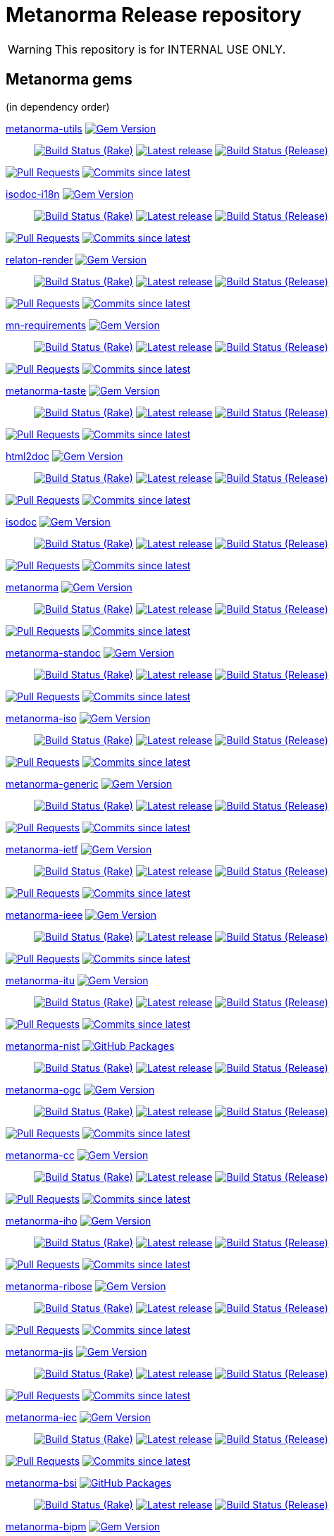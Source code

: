 = Metanorma Release repository

//////////////////////////////////////////////////////////////
//                                                          //
//             * DO  NOT  EDIT  THIS  FILE  ! *             //
//                                                          //
//  It is autogenerated, your changes will be overwritten.  //
//                Modify *.adoc.erb instead.                //
//                                                          //
//////////////////////////////////////////////////////////////

WARNING: This repository is for INTERNAL USE ONLY.

== Metanorma gems

(in dependency order)


https://github.com/metanorma/metanorma-utils[metanorma-utils] image:https://img.shields.io/gem/v/metanorma-utils.svg["Gem Version",link="https://rubygems.org/gems/metanorma-utils"]::
image:https://github.com/metanorma/metanorma-utils/actions/workflows/rake.yml/badge.svg["Build Status (Rake)",link="https://github.com/metanorma/metanorma-utils/actions/workflows/rake.yml"]
image:https://github.com/metanorma/metanorma-utils/actions/workflows/rake.yml/badge.svg?branch=v1.11.8["Latest release",link="https://github.com/metanorma/metanorma-utils/actions/workflows/rake.yml?query=branch%3Av1.11.8"]
image:https://github.com/metanorma/metanorma-utils/actions/workflows/release.yml/badge.svg["Build Status (Release)",link="https://github.com/metanorma/metanorma-utils/actions/workflows/release.yml"]


image:https://img.shields.io/github/issues-pr-raw/metanorma/metanorma-utils.svg["Pull Requests",link="https://github.com/metanorma/metanorma-utils/pulls"]
image:https://img.shields.io/github/commits-since/metanorma/metanorma-utils/latest.svg["Commits since latest",link="https://github.com/metanorma/metanorma-utils/releases"]


https://github.com/metanorma/isodoc-i18n[isodoc-i18n] image:https://img.shields.io/gem/v/isodoc-i18n.svg["Gem Version",link="https://rubygems.org/gems/isodoc-i18n"]::
image:https://github.com/metanorma/isodoc-i18n/actions/workflows/rake.yml/badge.svg["Build Status (Rake)",link="https://github.com/metanorma/isodoc-i18n/actions/workflows/rake.yml"]
image:https://github.com/metanorma/isodoc-i18n/actions/workflows/rake.yml/badge.svg?branch=v1.3.3["Latest release",link="https://github.com/metanorma/isodoc-i18n/actions/workflows/rake.yml?query=branch%3Av1.3.3"]
image:https://github.com/metanorma/isodoc-i18n/actions/workflows/release.yml/badge.svg["Build Status (Release)",link="https://github.com/metanorma/isodoc-i18n/actions/workflows/release.yml"]


image:https://img.shields.io/github/issues-pr-raw/metanorma/isodoc-i18n.svg["Pull Requests",link="https://github.com/metanorma/isodoc-i18n/pulls"]
image:https://img.shields.io/github/commits-since/metanorma/isodoc-i18n/latest.svg["Commits since latest",link="https://github.com/metanorma/isodoc-i18n/releases"]




https://github.com/relaton/relaton-render[relaton-render] image:https://img.shields.io/gem/v/relaton-render.svg["Gem Version",link="https://rubygems.org/gems/relaton-render"]::
image:https://github.com/relaton/relaton-render/actions/workflows/rake.yml/badge.svg["Build Status (Rake)",link="https://github.com/relaton/relaton-render/actions/workflows/rake.yml"]
image:https://github.com/relaton/relaton-render/actions/workflows/rake.yml/badge.svg?branch=v0.9.4["Latest release",link="https://github.com/relaton/relaton-render/actions/workflows/rake.yml?query=branch%3Av0.9.4"]
image:https://github.com/relaton/relaton-render/actions/workflows/release.yml/badge.svg["Build Status (Release)",link="https://github.com/relaton/relaton-render/actions/workflows/release.yml"]

image:https://img.shields.io/github/issues-pr-raw/relaton/relaton-render.svg["Pull Requests",link="https://github.com/relaton/relaton-render/pulls"]
image:https://img.shields.io/github/commits-since/relaton/relaton-render/latest.svg["Commits since latest",link="https://github.com/relaton/relaton-render/releases"]



https://github.com/metanorma/mn-requirements[mn-requirements] image:https://img.shields.io/gem/v/mn-requirements.svg["Gem Version",link="https://rubygems.org/gems/mn-requirements"]::
image:https://github.com/metanorma/mn-requirements/actions/workflows/rake.yml/badge.svg["Build Status (Rake)",link="https://github.com/metanorma/mn-requirements/actions/workflows/rake.yml"]
image:https://github.com/metanorma/mn-requirements/actions/workflows/rake.yml/badge.svg?branch=v0.5.4["Latest release",link="https://github.com/metanorma/mn-requirements/actions/workflows/rake.yml?query=branch%3Av0.5.4"]
image:https://github.com/metanorma/mn-requirements/actions/workflows/release.yml/badge.svg["Build Status (Release)",link="https://github.com/metanorma/mn-requirements/actions/workflows/release.yml"]


image:https://img.shields.io/github/issues-pr-raw/metanorma/mn-requirements.svg["Pull Requests",link="https://github.com/metanorma/mn-requirements/pulls"]
image:https://img.shields.io/github/commits-since/metanorma/mn-requirements/latest.svg["Commits since latest",link="https://github.com/metanorma/mn-requirements/releases"]


https://github.com/metanorma/metanorma-taste[metanorma-taste] image:https://img.shields.io/gem/v/metanorma-taste.svg["Gem Version",link="https://rubygems.org/gems/metanorma-taste"]::
image:https://github.com/metanorma/metanorma-taste/actions/workflows/rake.yml/badge.svg["Build Status (Rake)",link="https://github.com/metanorma/metanorma-taste/actions/workflows/rake.yml"]
image:https://github.com/metanorma/metanorma-taste/actions/workflows/rake.yml/badge.svg?branch=v0.1.4["Latest release",link="https://github.com/metanorma/metanorma-taste/actions/workflows/rake.yml?query=branch%3Av0.1.4"]
image:https://github.com/metanorma/metanorma-taste/actions/workflows/release.yml/badge.svg["Build Status (Release)",link="https://github.com/metanorma/metanorma-taste/actions/workflows/release.yml"]


image:https://img.shields.io/github/issues-pr-raw/metanorma/metanorma-taste.svg["Pull Requests",link="https://github.com/metanorma/metanorma-taste/pulls"]
image:https://img.shields.io/github/commits-since/metanorma/metanorma-taste/latest.svg["Commits since latest",link="https://github.com/metanorma/metanorma-taste/releases"]


https://github.com/metanorma/html2doc[html2doc] image:https://img.shields.io/gem/v/html2doc.svg["Gem Version",link="https://rubygems.org/gems/html2doc"]::
image:https://github.com/metanorma/html2doc/actions/workflows/rake.yml/badge.svg["Build Status (Rake)",link="https://github.com/metanorma/html2doc/actions/workflows/rake.yml"]
image:https://github.com/metanorma/html2doc/actions/workflows/rake.yml/badge.svg?branch=v1.10.0["Latest release",link="https://github.com/metanorma/html2doc/actions/workflows/rake.yml?query=branch%3Av1.10.0"]
image:https://github.com/metanorma/html2doc/actions/workflows/release.yml/badge.svg["Build Status (Release)",link="https://github.com/metanorma/html2doc/actions/workflows/release.yml"]


image:https://img.shields.io/github/issues-pr-raw/metanorma/html2doc.svg["Pull Requests",link="https://github.com/metanorma/html2doc/pulls"]
image:https://img.shields.io/github/commits-since/metanorma/html2doc/latest.svg["Commits since latest",link="https://github.com/metanorma/html2doc/releases"]


https://github.com/metanorma/isodoc[isodoc] image:https://img.shields.io/gem/v/isodoc.svg["Gem Version",link="https://rubygems.org/gems/isodoc"]::
image:https://github.com/metanorma/isodoc/actions/workflows/rake.yml/badge.svg["Build Status (Rake)",link="https://github.com/metanorma/isodoc/actions/workflows/rake.yml"]
image:https://github.com/metanorma/isodoc/actions/workflows/rake.yml/badge.svg?branch=v3.2.7["Latest release",link="https://github.com/metanorma/isodoc/actions/workflows/rake.yml?query=branch%3Av3.2.7"]
image:https://github.com/metanorma/isodoc/actions/workflows/release.yml/badge.svg["Build Status (Release)",link="https://github.com/metanorma/isodoc/actions/workflows/release.yml"]


image:https://img.shields.io/github/issues-pr-raw/metanorma/isodoc.svg["Pull Requests",link="https://github.com/metanorma/isodoc/pulls"]
image:https://img.shields.io/github/commits-since/metanorma/isodoc/latest.svg["Commits since latest",link="https://github.com/metanorma/isodoc/releases"]


https://github.com/metanorma/metanorma[metanorma] image:https://img.shields.io/gem/v/metanorma.svg["Gem Version",link="https://rubygems.org/gems/metanorma"]::
image:https://github.com/metanorma/metanorma/actions/workflows/rake.yml/badge.svg["Build Status (Rake)",link="https://github.com/metanorma/metanorma/actions/workflows/rake.yml"]
image:https://github.com/metanorma/metanorma/actions/workflows/rake.yml/badge.svg?branch=v2.2.4["Latest release",link="https://github.com/metanorma/metanorma/actions/workflows/rake.yml?query=branch%3Av2.2.4"]
image:https://github.com/metanorma/metanorma/actions/workflows/release.yml/badge.svg["Build Status (Release)",link="https://github.com/metanorma/metanorma/actions/workflows/release.yml"]


image:https://img.shields.io/github/issues-pr-raw/metanorma/metanorma.svg["Pull Requests",link="https://github.com/metanorma/metanorma/pulls"]
image:https://img.shields.io/github/commits-since/metanorma/metanorma/latest.svg["Commits since latest",link="https://github.com/metanorma/metanorma/releases"]


https://github.com/metanorma/metanorma-standoc[metanorma-standoc] image:https://img.shields.io/gem/v/metanorma-standoc.svg["Gem Version",link="https://rubygems.org/gems/metanorma-standoc"]::
image:https://github.com/metanorma/metanorma-standoc/actions/workflows/rake.yml/badge.svg["Build Status (Rake)",link="https://github.com/metanorma/metanorma-standoc/actions/workflows/rake.yml"]
image:https://github.com/metanorma/metanorma-standoc/actions/workflows/rake.yml/badge.svg?branch=v3.1.6["Latest release",link="https://github.com/metanorma/metanorma-standoc/actions/workflows/rake.yml?query=branch%3Av3.1.6"]
image:https://github.com/metanorma/metanorma-standoc/actions/workflows/release.yml/badge.svg["Build Status (Release)",link="https://github.com/metanorma/metanorma-standoc/actions/workflows/release.yml"]


image:https://img.shields.io/github/issues-pr-raw/metanorma/metanorma-standoc.svg["Pull Requests",link="https://github.com/metanorma/metanorma-standoc/pulls"]
image:https://img.shields.io/github/commits-since/metanorma/metanorma-standoc/latest.svg["Commits since latest",link="https://github.com/metanorma/metanorma-standoc/releases"]


https://github.com/metanorma/metanorma-iso[metanorma-iso] image:https://img.shields.io/gem/v/metanorma-iso.svg["Gem Version",link="https://rubygems.org/gems/metanorma-iso"]::
image:https://github.com/metanorma/metanorma-iso/actions/workflows/rake.yml/badge.svg["Build Status (Rake)",link="https://github.com/metanorma/metanorma-iso/actions/workflows/rake.yml"]
image:https://github.com/metanorma/metanorma-iso/actions/workflows/rake.yml/badge.svg?branch=v3.1.5["Latest release",link="https://github.com/metanorma/metanorma-iso/actions/workflows/rake.yml?query=branch%3Av3.1.5"]
image:https://github.com/metanorma/metanorma-iso/actions/workflows/release.yml/badge.svg["Build Status (Release)",link="https://github.com/metanorma/metanorma-iso/actions/workflows/release.yml"]


image:https://img.shields.io/github/issues-pr-raw/metanorma/metanorma-iso.svg["Pull Requests",link="https://github.com/metanorma/metanorma-iso/pulls"]
image:https://img.shields.io/github/commits-since/metanorma/metanorma-iso/latest.svg["Commits since latest",link="https://github.com/metanorma/metanorma-iso/releases"]


https://github.com/metanorma/metanorma-generic[metanorma-generic] image:https://img.shields.io/gem/v/metanorma-generic.svg["Gem Version",link="https://rubygems.org/gems/metanorma-generic"]::
image:https://github.com/metanorma/metanorma-generic/actions/workflows/rake.yml/badge.svg["Build Status (Rake)",link="https://github.com/metanorma/metanorma-generic/actions/workflows/rake.yml"]
image:https://github.com/metanorma/metanorma-generic/actions/workflows/rake.yml/badge.svg?branch=v3.1.4["Latest release",link="https://github.com/metanorma/metanorma-generic/actions/workflows/rake.yml?query=branch%3Av3.1.4"]
image:https://github.com/metanorma/metanorma-generic/actions/workflows/release.yml/badge.svg["Build Status (Release)",link="https://github.com/metanorma/metanorma-generic/actions/workflows/release.yml"]


image:https://img.shields.io/github/issues-pr-raw/metanorma/metanorma-generic.svg["Pull Requests",link="https://github.com/metanorma/metanorma-generic/pulls"]
image:https://img.shields.io/github/commits-since/metanorma/metanorma-generic/latest.svg["Commits since latest",link="https://github.com/metanorma/metanorma-generic/releases"]


https://github.com/metanorma/metanorma-ietf[metanorma-ietf] image:https://img.shields.io/gem/v/metanorma-ietf.svg["Gem Version",link="https://rubygems.org/gems/metanorma-ietf"]::
image:https://github.com/metanorma/metanorma-ietf/actions/workflows/rake.yml/badge.svg["Build Status (Rake)",link="https://github.com/metanorma/metanorma-ietf/actions/workflows/rake.yml"]
image:https://github.com/metanorma/metanorma-ietf/actions/workflows/rake.yml/badge.svg?branch=v3.6.4["Latest release",link="https://github.com/metanorma/metanorma-ietf/actions/workflows/rake.yml?query=branch%3Av3.6.4"]
image:https://github.com/metanorma/metanorma-ietf/actions/workflows/release.yml/badge.svg["Build Status (Release)",link="https://github.com/metanorma/metanorma-ietf/actions/workflows/release.yml"]


image:https://img.shields.io/github/issues-pr-raw/metanorma/metanorma-ietf.svg["Pull Requests",link="https://github.com/metanorma/metanorma-ietf/pulls"]
image:https://img.shields.io/github/commits-since/metanorma/metanorma-ietf/latest.svg["Commits since latest",link="https://github.com/metanorma/metanorma-ietf/releases"]


https://github.com/metanorma/metanorma-ieee[metanorma-ieee] image:https://img.shields.io/gem/v/metanorma-ieee.svg["Gem Version",link="https://rubygems.org/gems/metanorma-ieee"]::
image:https://github.com/metanorma/metanorma-ieee/actions/workflows/rake.yml/badge.svg["Build Status (Rake)",link="https://github.com/metanorma/metanorma-ieee/actions/workflows/rake.yml"]
image:https://github.com/metanorma/metanorma-ieee/actions/workflows/rake.yml/badge.svg?branch=v1.5.5["Latest release",link="https://github.com/metanorma/metanorma-ieee/actions/workflows/rake.yml?query=branch%3Av1.5.5"]
image:https://github.com/metanorma/metanorma-ieee/actions/workflows/release.yml/badge.svg["Build Status (Release)",link="https://github.com/metanorma/metanorma-ieee/actions/workflows/release.yml"]


image:https://img.shields.io/github/issues-pr-raw/metanorma/metanorma-ieee.svg["Pull Requests",link="https://github.com/metanorma/metanorma-ieee/pulls"]
image:https://img.shields.io/github/commits-since/metanorma/metanorma-ieee/latest.svg["Commits since latest",link="https://github.com/metanorma/metanorma-ieee/releases"]


https://github.com/metanorma/metanorma-itu[metanorma-itu] image:https://img.shields.io/gem/v/metanorma-itu.svg["Gem Version",link="https://rubygems.org/gems/metanorma-itu"]::
image:https://github.com/metanorma/metanorma-itu/actions/workflows/rake.yml/badge.svg["Build Status (Rake)",link="https://github.com/metanorma/metanorma-itu/actions/workflows/rake.yml"]
image:https://github.com/metanorma/metanorma-itu/actions/workflows/rake.yml/badge.svg?branch=v2.7.5["Latest release",link="https://github.com/metanorma/metanorma-itu/actions/workflows/rake.yml?query=branch%3Av2.7.5"]
image:https://github.com/metanorma/metanorma-itu/actions/workflows/release.yml/badge.svg["Build Status (Release)",link="https://github.com/metanorma/metanorma-itu/actions/workflows/release.yml"]


image:https://img.shields.io/github/issues-pr-raw/metanorma/metanorma-itu.svg["Pull Requests",link="https://github.com/metanorma/metanorma-itu/pulls"]
image:https://img.shields.io/github/commits-since/metanorma/metanorma-itu/latest.svg["Commits since latest",link="https://github.com/metanorma/metanorma-itu/releases"]


https://github.com/metanorma/metanorma-nist[metanorma-nist] image:https://img.shields.io/badge/gem-click_to_check-brighthgreen.svg["GitHub Packages",link="https://github.com/metanorma/metanorma-nist/pkgs/rubygems/metanorma-nist"]::
image:https://github.com/metanorma/metanorma-nist/actions/workflows/rake.yml/badge.svg["Build Status (Rake)",link="https://github.com/metanorma/metanorma-nist/actions/workflows/rake.yml"]
image:https://github.com/metanorma/metanorma-nist/actions/workflows/rake.yml/badge.svg?branch=["Latest release",link="https://github.com/metanorma/metanorma-nist/actions/workflows/rake.yml?query=branch%3A"]
image:https://github.com/metanorma/metanorma-nist/actions/workflows/release.yml/badge.svg["Build Status (Release)",link="https://github.com/metanorma/metanorma-nist/actions/workflows/release.yml"]


https://github.com/metanorma/metanorma-ogc[metanorma-ogc] image:https://img.shields.io/gem/v/metanorma-ogc.svg["Gem Version",link="https://rubygems.org/gems/metanorma-ogc"]::
image:https://github.com/metanorma/metanorma-ogc/actions/workflows/rake.yml/badge.svg["Build Status (Rake)",link="https://github.com/metanorma/metanorma-ogc/actions/workflows/rake.yml"]
image:https://github.com/metanorma/metanorma-ogc/actions/workflows/rake.yml/badge.svg?branch=v2.8.4["Latest release",link="https://github.com/metanorma/metanorma-ogc/actions/workflows/rake.yml?query=branch%3Av2.8.4"]
image:https://github.com/metanorma/metanorma-ogc/actions/workflows/release.yml/badge.svg["Build Status (Release)",link="https://github.com/metanorma/metanorma-ogc/actions/workflows/release.yml"]


image:https://img.shields.io/github/issues-pr-raw/metanorma/metanorma-ogc.svg["Pull Requests",link="https://github.com/metanorma/metanorma-ogc/pulls"]
image:https://img.shields.io/github/commits-since/metanorma/metanorma-ogc/latest.svg["Commits since latest",link="https://github.com/metanorma/metanorma-ogc/releases"]


https://github.com/metanorma/metanorma-cc[metanorma-cc] image:https://img.shields.io/gem/v/metanorma-cc.svg["Gem Version",link="https://rubygems.org/gems/metanorma-cc"]::
image:https://github.com/metanorma/metanorma-cc/actions/workflows/rake.yml/badge.svg["Build Status (Rake)",link="https://github.com/metanorma/metanorma-cc/actions/workflows/rake.yml"]
image:https://github.com/metanorma/metanorma-cc/actions/workflows/rake.yml/badge.svg?branch=v2.7.4["Latest release",link="https://github.com/metanorma/metanorma-cc/actions/workflows/rake.yml?query=branch%3Av2.7.4"]
image:https://github.com/metanorma/metanorma-cc/actions/workflows/release.yml/badge.svg["Build Status (Release)",link="https://github.com/metanorma/metanorma-cc/actions/workflows/release.yml"]


image:https://img.shields.io/github/issues-pr-raw/metanorma/metanorma-cc.svg["Pull Requests",link="https://github.com/metanorma/metanorma-cc/pulls"]
image:https://img.shields.io/github/commits-since/metanorma/metanorma-cc/latest.svg["Commits since latest",link="https://github.com/metanorma/metanorma-cc/releases"]


https://github.com/metanorma/metanorma-iho[metanorma-iho] image:https://img.shields.io/gem/v/metanorma-iho.svg["Gem Version",link="https://rubygems.org/gems/metanorma-iho"]::
image:https://github.com/metanorma/metanorma-iho/actions/workflows/rake.yml/badge.svg["Build Status (Rake)",link="https://github.com/metanorma/metanorma-iho/actions/workflows/rake.yml"]
image:https://github.com/metanorma/metanorma-iho/actions/workflows/rake.yml/badge.svg?branch=v1.2.5["Latest release",link="https://github.com/metanorma/metanorma-iho/actions/workflows/rake.yml?query=branch%3Av1.2.5"]
image:https://github.com/metanorma/metanorma-iho/actions/workflows/release.yml/badge.svg["Build Status (Release)",link="https://github.com/metanorma/metanorma-iho/actions/workflows/release.yml"]


image:https://img.shields.io/github/issues-pr-raw/metanorma/metanorma-iho.svg["Pull Requests",link="https://github.com/metanorma/metanorma-iho/pulls"]
image:https://img.shields.io/github/commits-since/metanorma/metanorma-iho/latest.svg["Commits since latest",link="https://github.com/metanorma/metanorma-iho/releases"]


https://github.com/metanorma/metanorma-ribose[metanorma-ribose] image:https://img.shields.io/gem/v/metanorma-ribose.svg["Gem Version",link="https://rubygems.org/gems/metanorma-ribose"]::
image:https://github.com/metanorma/metanorma-ribose/actions/workflows/rake.yml/badge.svg["Build Status (Rake)",link="https://github.com/metanorma/metanorma-ribose/actions/workflows/rake.yml"]
image:https://github.com/metanorma/metanorma-ribose/actions/workflows/rake.yml/badge.svg?branch=v2.7.4["Latest release",link="https://github.com/metanorma/metanorma-ribose/actions/workflows/rake.yml?query=branch%3Av2.7.4"]
image:https://github.com/metanorma/metanorma-ribose/actions/workflows/release.yml/badge.svg["Build Status (Release)",link="https://github.com/metanorma/metanorma-ribose/actions/workflows/release.yml"]


image:https://img.shields.io/github/issues-pr-raw/metanorma/metanorma-ribose.svg["Pull Requests",link="https://github.com/metanorma/metanorma-ribose/pulls"]
image:https://img.shields.io/github/commits-since/metanorma/metanorma-ribose/latest.svg["Commits since latest",link="https://github.com/metanorma/metanorma-ribose/releases"]


https://github.com/metanorma/metanorma-jis[metanorma-jis] image:https://img.shields.io/gem/v/metanorma-jis.svg["Gem Version",link="https://rubygems.org/gems/metanorma-jis"]::
image:https://github.com/metanorma/metanorma-jis/actions/workflows/rake.yml/badge.svg["Build Status (Rake)",link="https://github.com/metanorma/metanorma-jis/actions/workflows/rake.yml"]
image:https://github.com/metanorma/metanorma-jis/actions/workflows/rake.yml/badge.svg?branch=v0.6.5["Latest release",link="https://github.com/metanorma/metanorma-jis/actions/workflows/rake.yml?query=branch%3Av0.6.5"]
image:https://github.com/metanorma/metanorma-jis/actions/workflows/release.yml/badge.svg["Build Status (Release)",link="https://github.com/metanorma/metanorma-jis/actions/workflows/release.yml"]


image:https://img.shields.io/github/issues-pr-raw/metanorma/metanorma-jis.svg["Pull Requests",link="https://github.com/metanorma/metanorma-jis/pulls"]
image:https://img.shields.io/github/commits-since/metanorma/metanorma-jis/latest.svg["Commits since latest",link="https://github.com/metanorma/metanorma-jis/releases"]


https://github.com/metanorma/metanorma-iec[metanorma-iec] image:https://img.shields.io/gem/v/metanorma-iec.svg["Gem Version",link="https://rubygems.org/gems/metanorma-iec"]::
image:https://github.com/metanorma/metanorma-iec/actions/workflows/rake.yml/badge.svg["Build Status (Rake)",link="https://github.com/metanorma/metanorma-iec/actions/workflows/rake.yml"]
image:https://github.com/metanorma/metanorma-iec/actions/workflows/rake.yml/badge.svg?branch=v2.7.5["Latest release",link="https://github.com/metanorma/metanorma-iec/actions/workflows/rake.yml?query=branch%3Av2.7.5"]
image:https://github.com/metanorma/metanorma-iec/actions/workflows/release.yml/badge.svg["Build Status (Release)",link="https://github.com/metanorma/metanorma-iec/actions/workflows/release.yml"]


image:https://img.shields.io/github/issues-pr-raw/metanorma/metanorma-iec.svg["Pull Requests",link="https://github.com/metanorma/metanorma-iec/pulls"]
image:https://img.shields.io/github/commits-since/metanorma/metanorma-iec/latest.svg["Commits since latest",link="https://github.com/metanorma/metanorma-iec/releases"]


https://github.com/metanorma/metanorma-bsi[metanorma-bsi] image:https://img.shields.io/badge/gem-click_to_check-brighthgreen.svg["GitHub Packages",link="https://github.com/metanorma/metanorma-bsi/pkgs/rubygems/metanorma-bsi"]::
image:https://github.com/metanorma/metanorma-bsi/actions/workflows/rake.yml/badge.svg["Build Status (Rake)",link="https://github.com/metanorma/metanorma-bsi/actions/workflows/rake.yml"]
image:https://github.com/metanorma/metanorma-bsi/actions/workflows/rake.yml/badge.svg?branch=["Latest release",link="https://github.com/metanorma/metanorma-bsi/actions/workflows/rake.yml?query=branch%3A"]
image:https://github.com/metanorma/metanorma-bsi/actions/workflows/release.yml/badge.svg["Build Status (Release)",link="https://github.com/metanorma/metanorma-bsi/actions/workflows/release.yml"]


https://github.com/metanorma/metanorma-bipm[metanorma-bipm] image:https://img.shields.io/gem/v/metanorma-bipm.svg["Gem Version",link="https://rubygems.org/gems/metanorma-bipm"]::
image:https://github.com/metanorma/metanorma-bipm/actions/workflows/rake.yml/badge.svg["Build Status (Rake)",link="https://github.com/metanorma/metanorma-bipm/actions/workflows/rake.yml"]
image:https://github.com/metanorma/metanorma-bipm/actions/workflows/rake.yml/badge.svg?branch=v2.7.5["Latest release",link="https://github.com/metanorma/metanorma-bipm/actions/workflows/rake.yml?query=branch%3Av2.7.5"]
image:https://github.com/metanorma/metanorma-bipm/actions/workflows/release.yml/badge.svg["Build Status (Release)",link="https://github.com/metanorma/metanorma-bipm/actions/workflows/release.yml"]


image:https://img.shields.io/github/issues-pr-raw/metanorma/metanorma-bipm.svg["Pull Requests",link="https://github.com/metanorma/metanorma-bipm/pulls"]
image:https://img.shields.io/github/commits-since/metanorma/metanorma-bipm/latest.svg["Commits since latest",link="https://github.com/metanorma/metanorma-bipm/releases"]


https://github.com/metanorma/metanorma-plateau[metanorma-plateau] image:https://img.shields.io/gem/v/metanorma-plateau.svg["Gem Version",link="https://rubygems.org/gems/metanorma-plateau"]::
image:https://github.com/metanorma/metanorma-plateau/actions/workflows/rake.yml/badge.svg["Build Status (Rake)",link="https://github.com/metanorma/metanorma-plateau/actions/workflows/rake.yml"]
image:https://github.com/metanorma/metanorma-plateau/actions/workflows/rake.yml/badge.svg?branch=v1.1.5["Latest release",link="https://github.com/metanorma/metanorma-plateau/actions/workflows/rake.yml?query=branch%3Av1.1.5"]
image:https://github.com/metanorma/metanorma-plateau/actions/workflows/release.yml/badge.svg["Build Status (Release)",link="https://github.com/metanorma/metanorma-plateau/actions/workflows/release.yml"]


image:https://img.shields.io/github/issues-pr-raw/metanorma/metanorma-plateau.svg["Pull Requests",link="https://github.com/metanorma/metanorma-plateau/pulls"]
image:https://img.shields.io/github/commits-since/metanorma/metanorma-plateau/latest.svg["Commits since latest",link="https://github.com/metanorma/metanorma-plateau/releases"]


https://github.com/metanorma/metanorma-cli[metanorma-cli] image:https://img.shields.io/gem/v/metanorma-cli.svg["Gem Version",link="https://rubygems.org/gems/metanorma-cli"]::
image:https://github.com/metanorma/metanorma-cli/actions/workflows/rake.yml/badge.svg["Build Status (Rake)",link="https://github.com/metanorma/metanorma-cli/actions/workflows/rake.yml"]
image:https://github.com/metanorma/metanorma-cli/actions/workflows/rake.yml/badge.svg?branch=v1.13.6["Latest release",link="https://github.com/metanorma/metanorma-cli/actions/workflows/rake.yml?query=branch%3Av1.13.6"]
image:https://github.com/metanorma/metanorma-cli/actions/workflows/release.yml/badge.svg["Build Status (Release)",link="https://github.com/metanorma/metanorma-cli/actions/workflows/release.yml"]


image:https://img.shields.io/github/issues-pr-raw/metanorma/metanorma-cli.svg["Pull Requests",link="https://github.com/metanorma/metanorma-cli/pulls"]
image:https://img.shields.io/github/commits-since/metanorma/metanorma-cli/latest.svg["Commits since latest",link="https://github.com/metanorma/metanorma-cli/releases"]



== Metanorma environments


https://github.com/metanorma/metanorma-docker[metanorma-docker]::
image:https://github.com/metanorma/metanorma-docker/actions/workflows/build-push.yml/badge.svg["Build Status (Build-push)",link="https://github.com/metanorma/metanorma-docker/actions/workflows/build-push.yml"]
image:https://github.com/metanorma/metanorma-docker/actions/workflows/build-push.yml/badge.svg?branch=v1.5.1["Latest release",link="https://github.com/metanorma/metanorma-docker/actions/workflows/build-push.yml?query=branch%3Av1.5.1"]
image:https://img.shields.io/github/issues-pr-raw/metanorma/metanorma-docker.svg["Pull Requests",link="https://github.com/metanorma/metanorma-docker/pulls"]
image:https://img.shields.io/github/commits-since/metanorma/metanorma-docker/latest.svg["Commits since latest",link="https://github.com/metanorma/metanorma-docker/releases"]

https://github.com/metanorma/metanorma-docker-private[metanorma-docker-private]::
image:https://github.com/metanorma/metanorma-docker-private/actions/workflows/build-push.yml/badge.svg["Build Status (Build-push)",link="https://github.com/metanorma/metanorma-docker-private/actions/workflows/build-push.yml"]
image:https://github.com/metanorma/metanorma-docker-private/actions/workflows/build-push.yml/badge.svg?branch=["Latest release",link="https://github.com/metanorma/metanorma-docker-private/actions/workflows/build-push.yml?query=branch%3A"]
image:https://img.shields.io/github/issues-pr-raw/metanorma/metanorma-docker-private.svg["Pull Requests",link="https://github.com/metanorma/metanorma-docker-private/pulls"]
image:https://img.shields.io/github/commits-since/metanorma/metanorma-docker-private/latest.svg["Commits since latest",link="https://github.com/metanorma/metanorma-docker-private/releases"]


https://github.com/metanorma/packed-mn[packed-mn]::
image:https://github.com/metanorma/packed-mn/actions/workflows/macos.yml/badge.svg["Build Status (Macos)",link="https://github.com/metanorma/packed-mn/actions/workflows/macos.yml"]
image:https://github.com/metanorma/packed-mn/actions/workflows/alpine.yml/badge.svg["Build Status (Alpine)",link="https://github.com/metanorma/packed-mn/actions/workflows/alpine.yml"]
image:https://github.com/metanorma/packed-mn/actions/workflows/ubuntu.yml/badge.svg["Build Status (Ubuntu)",link="https://github.com/metanorma/packed-mn/actions/workflows/ubuntu.yml"]
image:https://github.com/metanorma/packed-mn/actions/workflows/windows.yml/badge.svg["Build Status (Windows)",link="https://github.com/metanorma/packed-mn/actions/workflows/windows.yml"]
image:https://github.com/metanorma/packed-mn/actions/workflows/ubuntu.yml/badge.svg?branch=v1.13.6["Latest release",link="https://github.com/metanorma/packed-mn/actions/workflows/ubuntu.yml?query=branch%3Av1.13.6"]
image:https://img.shields.io/github/issues-pr-raw/metanorma/packed-mn.svg["Pull Requests",link="https://github.com/metanorma/packed-mn/pulls"]
image:https://img.shields.io/github/commits-since/metanorma/packed-mn/latest.svg["Commits since latest",link="https://github.com/metanorma/packed-mn/releases"]

https://github.com/metanorma/metanorma-snap[metanorma-snap]::
image:https://github.com/metanorma/metanorma-snap/actions/workflows/main.yml/badge.svg["Build Status (Main)",link="https://github.com/metanorma/metanorma-snap/actions/workflows/main.yml"]
image:https://github.com/metanorma/metanorma-snap/actions/workflows/main.yml/badge.svg?branch=v1.6.11["Latest release",link="https://github.com/metanorma/metanorma-snap/actions/workflows/main.yml?query=branch%3Av1.6.11"]
image:https://img.shields.io/github/issues-pr-raw/metanorma/metanorma-snap.svg["Pull Requests",link="https://github.com/metanorma/metanorma-snap/pulls"]
image:https://img.shields.io/github/commits-since/metanorma/metanorma-snap/latest.svg["Commits since latest",link="https://github.com/metanorma/metanorma-snap/releases"]

https://github.com/tamatebako/aibika[aibika]::
image:https://github.com/tamatebako/aibika/actions/workflows/main.yml/badge.svg["Build Status (Main)",link="https://github.com/tamatebako/aibika/actions/workflows/main.yml"]
image:https://github.com/tamatebako/aibika/actions/workflows/build-and-test.yml/badge.svg?branch=["Latest release",link="https://github.com/tamatebako/aibika/actions/workflows/build-and-test.yml?query=branch%3A"]
image:https://img.shields.io/github/issues-pr-raw/tamatebako/aibika.svg["Pull Requests",link="https://github.com/tamatebako/aibika/pulls"]
image:https://img.shields.io/github/commits-since/tamatebako/aibika/latest.svg["Commits since latest",link="https://github.com/tamatebako/aibika/releases"]

https://github.com/metanorma/homebrew-metanorma[homebrew-metanorma]::
image:https://github.com/metanorma/homebrew-metanorma/actions/workflows/macos.yml/badge.svg["Build Status (Macos)",link="https://github.com/metanorma/homebrew-metanorma/actions/workflows/macos.yml"]
image:https://github.com/metanorma/homebrew-metanorma/actions/workflows/linux.yml/badge.svg["Build Status (Linux)",link="https://github.com/metanorma/homebrew-metanorma/actions/workflows/linux.yml"]
image:https://github.com/metanorma/homebrew-metanorma/actions/workflows/macos.yml/badge.svg?branch=["Latest release",link="https://github.com/metanorma/homebrew-metanorma/actions/workflows/macos.yml?query=branch%3A"]
image:https://img.shields.io/github/issues-pr-raw/metanorma/homebrew-metanorma.svg["Pull Requests",link="https://github.com/metanorma/homebrew-metanorma/pulls"]
image:https://img.shields.io/github/commits-since/metanorma/homebrew-metanorma/latest.svg["Commits since latest",link="https://github.com/metanorma/homebrew-metanorma/releases"]

https://github.com/metanorma/chocolatey-metanorma[chocolatey-metanorma]::
image:https://github.com/metanorma/chocolatey-metanorma/actions/workflows/main.yml/badge.svg["Build Status (Main)",link="https://github.com/metanorma/chocolatey-metanorma/actions/workflows/main.yml"]
image:https://github.com/metanorma/chocolatey-metanorma/actions/workflows/main.yml/badge.svg?branch=v1.4.7.1["Latest release",link="https://github.com/metanorma/chocolatey-metanorma/actions/workflows/main.yml?query=branch%3Av1.4.7.1"]
image:https://img.shields.io/github/issues-pr-raw/metanorma/chocolatey-metanorma.svg["Pull Requests",link="https://github.com/metanorma/chocolatey-metanorma/pulls"]
image:https://img.shields.io/github/commits-since/metanorma/chocolatey-metanorma/latest.svg["Commits since latest",link="https://github.com/metanorma/chocolatey-metanorma/releases"]

== Metanorma document samples


https://github.com/metanorma/mn-samples-bipm[mn-samples-bipm]::

image:https://github.com/metanorma/mn-samples-bipm/actions/workflows/generate.yml/badge.svg["Build Status (Generate)",link="https://github.com/metanorma/mn-samples-bipm/actions/workflows/generate.yml"]

image:https://github.com/metanorma/mn-samples-bipm/actions/workflows/docker.yml/badge.svg["Build Status (Docker)",link="https://github.com/metanorma/mn-samples-bipm/actions/workflows/docker.yml"]

https://github.com/metanorma/mn-samples-bsi[mn-samples-bsi]::

image:https://github.com/metanorma/mn-samples-bsi/actions/workflows/docker.yml/badge.svg["Build Status (Docker)",link="https://github.com/metanorma/mn-samples-bsi/actions/workflows/docker.yml"]

https://github.com/metanorma/mn-samples-cc[mn-samples-cc]::

image:https://github.com/metanorma/mn-samples-cc/actions/workflows/generate.yml/badge.svg["Build Status (Generate)",link="https://github.com/metanorma/mn-samples-cc/actions/workflows/generate.yml"]

image:https://github.com/metanorma/mn-samples-cc/actions/workflows/docker.yml/badge.svg["Build Status (Docker)",link="https://github.com/metanorma/mn-samples-cc/actions/workflows/docker.yml"]

https://github.com/metanorma/mn-samples-csa[mn-samples-csa]::

image:https://github.com/metanorma/mn-samples-csa/actions/workflows/generate.yml/badge.svg["Build Status (Generate)",link="https://github.com/metanorma/mn-samples-csa/actions/workflows/generate.yml"]

image:https://github.com/metanorma/mn-samples-csa/actions/workflows/docker.yml/badge.svg["Build Status (Docker)",link="https://github.com/metanorma/mn-samples-csa/actions/workflows/docker.yml"]

https://github.com/metanorma/mn-samples-gb[mn-samples-gb]::

image:https://github.com/metanorma/mn-samples-gb/actions/workflows/generate.yml/badge.svg["Build Status (Generate)",link="https://github.com/metanorma/mn-samples-gb/actions/workflows/generate.yml"]

image:https://github.com/metanorma/mn-samples-gb/actions/workflows/docker.yml/badge.svg["Build Status (Docker)",link="https://github.com/metanorma/mn-samples-gb/actions/workflows/docker.yml"]

https://github.com/metanorma/mn-samples-generic[mn-samples-generic]::

image:https://github.com/metanorma/mn-samples-generic/actions/workflows/generate.yml/badge.svg["Build Status (Generate)",link="https://github.com/metanorma/mn-samples-generic/actions/workflows/generate.yml"]

image:https://github.com/metanorma/mn-samples-generic/actions/workflows/docker.yml/badge.svg["Build Status (Docker)",link="https://github.com/metanorma/mn-samples-generic/actions/workflows/docker.yml"]

https://github.com/metanorma/mn-samples-iec[mn-samples-iec]::

image:https://github.com/metanorma/mn-samples-iec/actions/workflows/generate.yml/badge.svg["Build Status (Generate)",link="https://github.com/metanorma/mn-samples-iec/actions/workflows/generate.yml"]

image:https://github.com/metanorma/mn-samples-iec/actions/workflows/docker.yml/badge.svg["Build Status (Docker)",link="https://github.com/metanorma/mn-samples-iec/actions/workflows/docker.yml"]

https://github.com/metanorma/mn-samples-iec-private[mn-samples-iec-private]::

image:https://github.com/metanorma/mn-samples-iec-private/actions/workflows/generate.yml/badge.svg["Build Status (Generate)",link="https://github.com/metanorma/mn-samples-iec-private/actions/workflows/generate.yml"]

image:https://github.com/metanorma/mn-samples-iec-private/actions/workflows/docker.yml/badge.svg["Build Status (Docker)",link="https://github.com/metanorma/mn-samples-iec-private/actions/workflows/docker.yml"]

https://github.com/metanorma/mn-samples-ieee[mn-samples-ieee]::

image:https://github.com/metanorma/mn-samples-ieee/actions/workflows/generate.yml/badge.svg["Build Status (Generate)",link="https://github.com/metanorma/mn-samples-ieee/actions/workflows/generate.yml"]

image:https://github.com/metanorma/mn-samples-ieee/actions/workflows/docker.yml/badge.svg["Build Status (Docker)",link="https://github.com/metanorma/mn-samples-ieee/actions/workflows/docker.yml"]

https://github.com/metanorma/mn-samples-ieee-private[mn-samples-ieee-private]::

image:https://github.com/metanorma/mn-samples-ieee-private/actions/workflows/generate.yml/badge.svg["Build Status (Generate)",link="https://github.com/metanorma/mn-samples-ieee-private/actions/workflows/generate.yml"]

image:https://github.com/metanorma/mn-samples-ieee-private/actions/workflows/docker.yml/badge.svg["Build Status (Docker)",link="https://github.com/metanorma/mn-samples-ieee-private/actions/workflows/docker.yml"]

https://github.com/metanorma/mn-samples-ietf[mn-samples-ietf]::

image:https://github.com/metanorma/mn-samples-ietf/actions/workflows/generate.yml/badge.svg["Build Status (Generate)",link="https://github.com/metanorma/mn-samples-ietf/actions/workflows/generate.yml"]

image:https://github.com/metanorma/mn-samples-ietf/actions/workflows/docker.yml/badge.svg["Build Status (Docker)",link="https://github.com/metanorma/mn-samples-ietf/actions/workflows/docker.yml"]

https://github.com/metanorma/mn-samples-iho[mn-samples-iho]::

image:https://github.com/metanorma/mn-samples-iho/actions/workflows/generate.yml/badge.svg["Build Status (Generate)",link="https://github.com/metanorma/mn-samples-iho/actions/workflows/generate.yml"]

image:https://github.com/metanorma/mn-samples-iho/actions/workflows/docker.yml/badge.svg["Build Status (Docker)",link="https://github.com/metanorma/mn-samples-iho/actions/workflows/docker.yml"]

https://github.com/metanorma/mn-samples-iso[mn-samples-iso]::

image:https://github.com/metanorma/mn-samples-iso/actions/workflows/generate.yml/badge.svg["Build Status (Generate)",link="https://github.com/metanorma/mn-samples-iso/actions/workflows/generate.yml"]

image:https://github.com/metanorma/mn-samples-iso/actions/workflows/docker.yml/badge.svg["Build Status (Docker)",link="https://github.com/metanorma/mn-samples-iso/actions/workflows/docker.yml"]

https://github.com/metanorma/mn-samples-itu[mn-samples-itu]::

image:https://github.com/metanorma/mn-samples-itu/actions/workflows/generate.yml/badge.svg["Build Status (Generate)",link="https://github.com/metanorma/mn-samples-itu/actions/workflows/generate.yml"]

image:https://github.com/metanorma/mn-samples-itu/actions/workflows/docker.yml/badge.svg["Build Status (Docker)",link="https://github.com/metanorma/mn-samples-itu/actions/workflows/docker.yml"]

https://github.com/metanorma/mn-samples-jcgm[mn-samples-jcgm]::

image:https://github.com/metanorma/mn-samples-jcgm/actions/workflows/generate.yml/badge.svg["Build Status (Generate)",link="https://github.com/metanorma/mn-samples-jcgm/actions/workflows/generate.yml"]

image:https://github.com/metanorma/mn-samples-jcgm/actions/workflows/docker.yml/badge.svg["Build Status (Docker)",link="https://github.com/metanorma/mn-samples-jcgm/actions/workflows/docker.yml"]

https://github.com/metanorma/mn-samples-jis[mn-samples-jis]::

image:https://github.com/metanorma/mn-samples-jis/actions/workflows/generate.yml/badge.svg["Build Status (Generate)",link="https://github.com/metanorma/mn-samples-jis/actions/workflows/generate.yml"]

image:https://github.com/metanorma/mn-samples-jis/actions/workflows/docker.yml/badge.svg["Build Status (Docker)",link="https://github.com/metanorma/mn-samples-jis/actions/workflows/docker.yml"]

https://github.com/metanorma/mn-samples-m3aawg[mn-samples-m3aawg]::

image:https://github.com/metanorma/mn-samples-m3aawg/actions/workflows/generate.yml/badge.svg["Build Status (Generate)",link="https://github.com/metanorma/mn-samples-m3aawg/actions/workflows/generate.yml"]

image:https://github.com/metanorma/mn-samples-m3aawg/actions/workflows/docker.yml/badge.svg["Build Status (Docker)",link="https://github.com/metanorma/mn-samples-m3aawg/actions/workflows/docker.yml"]

https://github.com/metanorma/mn-samples-mbxif[mn-samples-mbxif]::

image:https://github.com/metanorma/mn-samples-mbxif/actions/workflows/generate.yml/badge.svg["Build Status (Generate)",link="https://github.com/metanorma/mn-samples-mbxif/actions/workflows/generate.yml"]

image:https://github.com/metanorma/mn-samples-mbxif/actions/workflows/docker.yml/badge.svg["Build Status (Docker)",link="https://github.com/metanorma/mn-samples-mbxif/actions/workflows/docker.yml"]

https://github.com/metanorma/mn-samples-mpf[mn-samples-mpf]::

image:https://github.com/metanorma/mn-samples-mpf/actions/workflows/generate.yml/badge.svg["Build Status (Generate)",link="https://github.com/metanorma/mn-samples-mpf/actions/workflows/generate.yml"]

image:https://github.com/metanorma/mn-samples-mpf/actions/workflows/docker.yml/badge.svg["Build Status (Docker)",link="https://github.com/metanorma/mn-samples-mpf/actions/workflows/docker.yml"]

https://github.com/metanorma/mn-samples-nist[mn-samples-nist]::

image:https://github.com/metanorma/mn-samples-nist/actions/workflows/docker.yml/badge.svg["Build Status (Docker)",link="https://github.com/metanorma/mn-samples-nist/actions/workflows/docker.yml"]

https://github.com/metanorma/mn-samples-ogc[mn-samples-ogc]::

image:https://github.com/metanorma/mn-samples-ogc/actions/workflows/generate.yml/badge.svg["Build Status (Generate)",link="https://github.com/metanorma/mn-samples-ogc/actions/workflows/generate.yml"]

image:https://github.com/metanorma/mn-samples-ogc/actions/workflows/docker.yml/badge.svg["Build Status (Docker)",link="https://github.com/metanorma/mn-samples-ogc/actions/workflows/docker.yml"]

https://github.com/metanorma/mn-samples-plateau[mn-samples-plateau]::

image:https://github.com/metanorma/mn-samples-plateau/actions/workflows/generate.yml/badge.svg["Build Status (Generate)",link="https://github.com/metanorma/mn-samples-plateau/actions/workflows/generate.yml"]

image:https://github.com/metanorma/mn-samples-plateau/actions/workflows/docker.yml/badge.svg["Build Status (Docker)",link="https://github.com/metanorma/mn-samples-plateau/actions/workflows/docker.yml"]

https://github.com/metanorma/mn-samples-ribose[mn-samples-ribose]::

image:https://github.com/metanorma/mn-samples-ribose/actions/workflows/generate.yml/badge.svg["Build Status (Generate)",link="https://github.com/metanorma/mn-samples-ribose/actions/workflows/generate.yml"]

image:https://github.com/metanorma/mn-samples-ribose/actions/workflows/docker.yml/badge.svg["Build Status (Docker)",link="https://github.com/metanorma/mn-samples-ribose/actions/workflows/docker.yml"]


== Metanorma document templates


https://github.com/metanorma/mn-templates-cc[mn-templates-cc]::
image:https://github.com/metanorma/mn-templates-cc/actions/workflows/test.yml/badge.svg["Build Status (Test)",link="https://github.com/metanorma/mn-templates-cc/actions/workflows/test.yml"]
image:https://github.com/metanorma/mn-templates-cc/actions/workflows/docker.yml/badge.svg["Build Status (Docker)",link="https://github.com/metanorma/mn-templates-cc/actions/workflows/docker.yml"]

https://github.com/metanorma/mn-templates-csd[mn-templates-csd]::
image:https://github.com/metanorma/mn-templates-csd/actions/workflows/test.yml/badge.svg["Build Status (Test)",link="https://github.com/metanorma/mn-templates-csd/actions/workflows/test.yml"]
image:https://github.com/metanorma/mn-templates-csd/actions/workflows/docker.yml/badge.svg["Build Status (Docker)",link="https://github.com/metanorma/mn-templates-csd/actions/workflows/docker.yml"]

https://github.com/metanorma/mn-templates-iec[mn-templates-iec]::
image:https://github.com/metanorma/mn-templates-iec/actions/workflows/test.yml/badge.svg["Build Status (Test)",link="https://github.com/metanorma/mn-templates-iec/actions/workflows/test.yml"]
image:https://github.com/metanorma/mn-templates-iec/actions/workflows/docker.yml/badge.svg["Build Status (Docker)",link="https://github.com/metanorma/mn-templates-iec/actions/workflows/docker.yml"]

https://github.com/metanorma/mn-templates-ietf[mn-templates-ietf]::
image:https://github.com/metanorma/mn-templates-ietf/actions/workflows/test.yml/badge.svg["Build Status (Test)",link="https://github.com/metanorma/mn-templates-ietf/actions/workflows/test.yml"]
image:https://github.com/metanorma/mn-templates-ietf/actions/workflows/docker.yml/badge.svg["Build Status (Docker)",link="https://github.com/metanorma/mn-templates-ietf/actions/workflows/docker.yml"]

https://github.com/metanorma/mn-templates-iho[mn-templates-iho]::
image:https://github.com/metanorma/mn-templates-iho/actions/workflows/test.yml/badge.svg["Build Status (Test)",link="https://github.com/metanorma/mn-templates-iho/actions/workflows/test.yml"]
image:https://github.com/metanorma/mn-templates-iho/actions/workflows/docker.yml/badge.svg["Build Status (Docker)",link="https://github.com/metanorma/mn-templates-iho/actions/workflows/docker.yml"]

https://github.com/metanorma/mn-templates-iso[mn-templates-iso]::
image:https://github.com/metanorma/mn-templates-iso/actions/workflows/test.yml/badge.svg["Build Status (Test)",link="https://github.com/metanorma/mn-templates-iso/actions/workflows/test.yml"]
image:https://github.com/metanorma/mn-templates-iso/actions/workflows/docker.yml/badge.svg["Build Status (Docker)",link="https://github.com/metanorma/mn-templates-iso/actions/workflows/docker.yml"]

https://github.com/metanorma/mn-templates-itu[mn-templates-itu]::
image:https://github.com/metanorma/mn-templates-itu/actions/workflows/test.yml/badge.svg["Build Status (Test)",link="https://github.com/metanorma/mn-templates-itu/actions/workflows/test.yml"]
image:https://github.com/metanorma/mn-templates-itu/actions/workflows/docker.yml/badge.svg["Build Status (Docker)",link="https://github.com/metanorma/mn-templates-itu/actions/workflows/docker.yml"]

https://github.com/metanorma/mn-templates-nist[mn-templates-nist]::
image:https://github.com/metanorma/mn-templates-nist/actions/workflows/test.yml/badge.svg["Build Status (Test)",link="https://github.com/metanorma/mn-templates-nist/actions/workflows/test.yml"]
image:https://github.com/metanorma/mn-templates-nist/actions/workflows/docker.yml/badge.svg["Build Status (Docker)",link="https://github.com/metanorma/mn-templates-nist/actions/workflows/docker.yml"]

https://github.com/metanorma/mn-templates-ogc[mn-templates-ogc]::
image:https://github.com/metanorma/mn-templates-ogc/actions/workflows/test.yml/badge.svg["Build Status (Test)",link="https://github.com/metanorma/mn-templates-ogc/actions/workflows/test.yml"]
image:https://github.com/metanorma/mn-templates-ogc/actions/workflows/docker.yml/badge.svg["Build Status (Docker)",link="https://github.com/metanorma/mn-templates-ogc/actions/workflows/docker.yml"]


== Utility / Leaf gems


https://github.com/metanorma/iev[iev] image:https://img.shields.io/gem/v/iev.svg["Gem Version",link="https://rubygems.org/gems/iev"]::
image:https://github.com/metanorma/iev/actions/workflows/rake.yml/badge.svg["Build Status (Rake)",link="https://github.com/metanorma/iev/actions/workflows/rake.yml"]
image:https://github.com/metanorma/iev/actions/workflows/rake.yml/badge.svg?branch=["Latest release",link="https://github.com/metanorma/iev/actions/workflows/rake.yml?query=branch%3A"]
image:https://github.com/metanorma/iev/actions/workflows/release.yml/badge.svg["Build Status (Release)",link="https://github.com/metanorma/iev/actions/workflows/release.yml"]

image:https://img.shields.io/github/issues-pr-raw/metanorma/iev.svg["Pull Requests",link="https://github.com/metanorma/iev/pulls"]
image:https://img.shields.io/github/commits-since/metanorma/iev/latest.svg["Commits since latest",link="https://github.com/metanorma/iev/releases"]

https://github.com/metanorma/isoics[isoics] image:https://img.shields.io/gem/v/isoics.svg["Gem Version",link="https://rubygems.org/gems/isoics"]::
image:https://github.com/metanorma/isoics/actions/workflows/rake.yml/badge.svg["Build Status (Rake)",link="https://github.com/metanorma/isoics/actions/workflows/rake.yml"]
image:https://github.com/metanorma/isoics/actions/workflows/rake.yml/badge.svg?branch=v0.1.13["Latest release",link="https://github.com/metanorma/isoics/actions/workflows/rake.yml?query=branch%3Av0.1.13"]
image:https://github.com/metanorma/isoics/actions/workflows/release.yml/badge.svg["Build Status (Release)",link="https://github.com/metanorma/isoics/actions/workflows/release.yml"]

image:https://img.shields.io/github/issues-pr-raw/metanorma/isoics.svg["Pull Requests",link="https://github.com/metanorma/isoics/pulls"]
image:https://img.shields.io/github/commits-since/metanorma/isoics/latest.svg["Commits since latest",link="https://github.com/metanorma/isoics/releases"]

https://github.com/metanorma/reverse_adoc[reverse_adoc] image:https://img.shields.io/gem/v/reverse_adoc.svg["Gem Version",link="https://rubygems.org/gems/reverse_adoc"]::
image:https://github.com/metanorma/reverse_adoc/actions/workflows/rake.yml/badge.svg["Build Status (Rake)",link="https://github.com/metanorma/reverse_adoc/actions/workflows/rake.yml"]
image:https://github.com/metanorma/reverse_adoc/actions/workflows/rake.yml/badge.svg?branch=v2.0.0["Latest release",link="https://github.com/metanorma/reverse_adoc/actions/workflows/rake.yml?query=branch%3Av2.0.0"]
image:https://github.com/metanorma/reverse_adoc/actions/workflows/release.yml/badge.svg["Build Status (Release)",link="https://github.com/metanorma/reverse_adoc/actions/workflows/release.yml"]

image:https://img.shields.io/github/issues-pr-raw/metanorma/reverse_adoc.svg["Pull Requests",link="https://github.com/metanorma/reverse_adoc/pulls"]
image:https://img.shields.io/github/commits-since/metanorma/reverse_adoc/latest.svg["Commits since latest",link="https://github.com/metanorma/reverse_adoc/releases"]

https://github.com/metanorma/coradoc[coradoc] image:https://img.shields.io/gem/v/coradoc.svg["Gem Version",link="https://rubygems.org/gems/coradoc"]::
image:https://github.com/metanorma/coradoc/actions/workflows/rake.yml/badge.svg["Build Status (Rake)",link="https://github.com/metanorma/coradoc/actions/workflows/rake.yml"]
image:https://github.com/metanorma/coradoc/actions/workflows/rake.yml/badge.svg?branch=["Latest release",link="https://github.com/metanorma/coradoc/actions/workflows/rake.yml?query=branch%3A"]
image:https://github.com/metanorma/coradoc/actions/workflows/release.yml/badge.svg["Build Status (Release)",link="https://github.com/metanorma/coradoc/actions/workflows/release.yml"]

image:https://img.shields.io/github/issues-pr-raw/metanorma/coradoc.svg["Pull Requests",link="https://github.com/metanorma/coradoc/pulls"]
image:https://img.shields.io/github/commits-since/metanorma/coradoc/latest.svg["Commits since latest",link="https://github.com/metanorma/coradoc/releases"]

https://github.com/metanorma/metanorma-plugin-lutaml[metanorma-plugin-lutaml] image:https://img.shields.io/gem/v/metanorma-plugin-lutaml.svg["Gem Version",link="https://rubygems.org/gems/metanorma-plugin-lutaml"]::
image:https://github.com/metanorma/metanorma-plugin-lutaml/actions/workflows/rake.yml/badge.svg["Build Status (Rake)",link="https://github.com/metanorma/metanorma-plugin-lutaml/actions/workflows/rake.yml"]
image:https://github.com/metanorma/metanorma-plugin-lutaml/actions/workflows/rake.yml/badge.svg?branch=v0.7.34["Latest release",link="https://github.com/metanorma/metanorma-plugin-lutaml/actions/workflows/rake.yml?query=branch%3Av0.7.34"]
image:https://github.com/metanorma/metanorma-plugin-lutaml/actions/workflows/release.yml/badge.svg["Build Status (Release)",link="https://github.com/metanorma/metanorma-plugin-lutaml/actions/workflows/release.yml"]

image:https://img.shields.io/github/issues-pr-raw/metanorma/metanorma-plugin-lutaml.svg["Pull Requests",link="https://github.com/metanorma/metanorma-plugin-lutaml/pulls"]
image:https://img.shields.io/github/commits-since/metanorma/metanorma-plugin-lutaml/latest.svg["Commits since latest",link="https://github.com/metanorma/metanorma-plugin-lutaml/releases"]

https://github.com/metanorma/metanorma-plugin-glossarist[metanorma-plugin-glossarist] image:https://img.shields.io/gem/v/metanorma-plugin-glossarist.svg["Gem Version",link="https://rubygems.org/gems/metanorma-plugin-glossarist"]::
image:https://github.com/metanorma/metanorma-plugin-glossarist/actions/workflows/rake.yml/badge.svg["Build Status (Rake)",link="https://github.com/metanorma/metanorma-plugin-glossarist/actions/workflows/rake.yml"]
image:https://github.com/metanorma/metanorma-plugin-glossarist/actions/workflows/rake.yml/badge.svg?branch=v0.2.4["Latest release",link="https://github.com/metanorma/metanorma-plugin-glossarist/actions/workflows/rake.yml?query=branch%3Av0.2.4"]
image:https://github.com/metanorma/metanorma-plugin-glossarist/actions/workflows/release.yml/badge.svg["Build Status (Release)",link="https://github.com/metanorma/metanorma-plugin-glossarist/actions/workflows/release.yml"]

image:https://img.shields.io/github/issues-pr-raw/metanorma/metanorma-plugin-glossarist.svg["Pull Requests",link="https://github.com/metanorma/metanorma-plugin-glossarist/pulls"]
image:https://img.shields.io/github/commits-since/metanorma/metanorma-plugin-glossarist/latest.svg["Commits since latest",link="https://github.com/metanorma/metanorma-plugin-glossarist/releases"]

https://github.com/metanorma/emf2svg-ruby[emf2svg-ruby] image:https://img.shields.io/gem/v/emf2svg-ruby.svg["Gem Version",link="https://rubygems.org/gems/emf2svg-ruby"]::
image:https://github.com/metanorma/emf2svg-ruby/actions/workflows/rake.yml/badge.svg["Build Status (Rake)",link="https://github.com/metanorma/emf2svg-ruby/actions/workflows/rake.yml"]
image:https://github.com/metanorma/emf2svg-ruby/actions/workflows/rake.yml/badge.svg?branch=v1.4.3["Latest release",link="https://github.com/metanorma/emf2svg-ruby/actions/workflows/rake.yml?query=branch%3Av1.4.3"]
image:https://github.com/metanorma/emf2svg-ruby/actions/workflows/release.yml/badge.svg["Build Status (Release)",link="https://github.com/metanorma/emf2svg-ruby/actions/workflows/release.yml"]

image:https://img.shields.io/github/issues-pr-raw/metanorma/emf2svg-ruby.svg["Pull Requests",link="https://github.com/metanorma/emf2svg-ruby/pulls"]
image:https://img.shields.io/github/commits-since/metanorma/emf2svg-ruby/latest.svg["Commits since latest",link="https://github.com/metanorma/emf2svg-ruby/releases"]

https://github.com/metanorma/vectory[vectory] image:https://img.shields.io/gem/v/vectory.svg["Gem Version",link="https://rubygems.org/gems/vectory"]::
image:https://github.com/metanorma/vectory/actions/workflows/rake.yml/badge.svg["Build Status (Rake)",link="https://github.com/metanorma/vectory/actions/workflows/rake.yml"]
image:https://github.com/metanorma/vectory/actions/workflows/rake.yml/badge.svg?branch=["Latest release",link="https://github.com/metanorma/vectory/actions/workflows/rake.yml?query=branch%3A"]
image:https://github.com/metanorma/vectory/actions/workflows/release.yml/badge.svg["Build Status (Release)",link="https://github.com/metanorma/vectory/actions/workflows/release.yml"]

image:https://img.shields.io/github/issues-pr-raw/metanorma/vectory.svg["Pull Requests",link="https://github.com/metanorma/vectory/pulls"]
image:https://img.shields.io/github/commits-since/metanorma/vectory/latest.svg["Commits since latest",link="https://github.com/metanorma/vectory/releases"]



https://github.com/metanorma/mnconvert-ruby[mnconvert-ruby]::
image:https://github.com/metanorma/mnconvert-ruby/actions/workflows/rake.yml/badge.svg["Build Status (Rake)",link="https://github.com/metanorma/mnconvert-ruby/actions/workflows/rake.yml"]
image:https://github.com/metanorma/mnconvert-ruby/actions/workflows/rake.yml/badge.svg?branch=v1.10.0["Latest release",link="https://github.com/metanorma/mnconvert-ruby/actions/workflows/rake.yml?query=branch%3Av1.10.0"]
image:https://github.com/metanorma/mnconvert-ruby/actions/workflows/release.yml/badge.svg["Build Status (Release)",link="https://github.com/metanorma/mnconvert-ruby/actions/workflows/release.yml"]
image:https://img.shields.io/github/issues-pr-raw/metanorma/mnconvert-ruby.svg["Pull Requests",link="https://github.com/metanorma/mnconvert-ruby/pulls"]
image:https://img.shields.io/github/commits-since/metanorma/mnconvert-ruby/latest.svg["Commits since latest",link="https://github.com/metanorma/mnconvert-ruby/releases"]

https://github.com/metanorma/mn2pdf-ruby[mn2pdf-ruby]::
image:https://github.com/metanorma/mn2pdf-ruby/actions/workflows/rake.yml/badge.svg["Build Status (Rake)",link="https://github.com/metanorma/mn2pdf-ruby/actions/workflows/rake.yml"]
image:https://github.com/metanorma/mn2pdf-ruby/actions/workflows/rake.yml/badge.svg?branch=v1.38.1["Latest release",link="https://github.com/metanorma/mn2pdf-ruby/actions/workflows/rake.yml?query=branch%3Av1.38.1"]
image:https://github.com/metanorma/mn2pdf-ruby/actions/workflows/release.yml/badge.svg["Build Status (Release)",link="https://github.com/metanorma/mn2pdf-ruby/actions/workflows/release.yml"]
image:https://img.shields.io/github/issues-pr-raw/metanorma/mn2pdf-ruby.svg["Pull Requests",link="https://github.com/metanorma/mn2pdf-ruby/pulls"]
image:https://img.shields.io/github/commits-since/metanorma/mn2pdf-ruby/latest.svg["Commits since latest",link="https://github.com/metanorma/mn2pdf-ruby/releases"]



https://github.com/metanorma/mn2pdf[mn2pdf] image:https://img.shields.io/gem/v/mn2pdf.svg["Gem Version",link="https://rubygems.org/gems/mn2pdf"]::
image:https://github.com/metanorma/mn2pdf/actions/workflows/test.yml/badge.svg["Build Status (Test)",link="https://github.com/metanorma/mn2pdf/actions/workflows/test.yml"]
image:https://github.com/metanorma/mn2pdf/actions/workflows/test.yml/badge.svg?branch=v2.31["Latest release",link="https://github.com/metanorma/mn2pdf/actions/workflows/test.yml?query=branch%3Av2.31"]
image:https://github.com/metanorma/mn2pdf/actions/workflows/release.yml/badge.svg["Build Status (Release)",link="https://github.com/metanorma/mn2pdf/actions/workflows/release.yml"]
image:https://img.shields.io/github/issues-pr-raw/metanorma/mn2pdf.svg["Pull Requests",link="https://github.com/metanorma/mn2pdf/pulls"]
image:https://img.shields.io/github/commits-since/metanorma/mn2pdf/latest.svg["Commits since latest",link="https://github.com/metanorma/mn2pdf/releases"]

https://github.com/metanorma/mnconvert[mnconvert] image:https://img.shields.io/gem/v/mnconvert.svg["Gem Version",link="https://rubygems.org/gems/mnconvert"]::
image:https://github.com/metanorma/mnconvert/actions/workflows/test.yml/badge.svg["Build Status (Test)",link="https://github.com/metanorma/mnconvert/actions/workflows/test.yml"]
image:https://github.com/metanorma/mnconvert/actions/workflows/test.yml/badge.svg?branch=v1.73.0["Latest release",link="https://github.com/metanorma/mnconvert/actions/workflows/test.yml?query=branch%3Av1.73.0"]
image:https://github.com/metanorma/mnconvert/actions/workflows/release.yml/badge.svg["Build Status (Release)",link="https://github.com/metanorma/mnconvert/actions/workflows/release.yml"]
image:https://img.shields.io/github/issues-pr-raw/metanorma/mnconvert.svg["Pull Requests",link="https://github.com/metanorma/mnconvert/pulls"]
image:https://img.shields.io/github/commits-since/metanorma/mnconvert/latest.svg["Commits since latest",link="https://github.com/metanorma/mnconvert/releases"]


== Plurimath gems


https://github.com/plurimath/plurimath[plurimath] image:https://img.shields.io/gem/v/plurimath.svg["Gem Version",link="https://rubygems.org/gems/plurimath"]::
image:https://github.com/plurimath/plurimath/actions/workflows/rake.yml/badge.svg["Build Status (Rake)",link="https://github.com/plurimath/plurimath/actions/workflows/rake.yml"]
image:https://github.com/plurimath/plurimath/actions/workflows/rake.yml/badge.svg?branch=["Latest release",link="https://github.com/plurimath/plurimath/actions/workflows/rake.yml?query=branch%3A"]
image:https://github.com/plurimath/plurimath/actions/workflows/release.yml/badge.svg["Build Status (Release)",link="https://github.com/plurimath/plurimath/actions/workflows/release.yml"]

image:https://img.shields.io/github/issues-pr-raw/plurimath/plurimath.svg["Pull Requests",link="https://github.com/plurimath/plurimath/pulls"]
image:https://img.shields.io/github/commits-since/plurimath/plurimath/latest.svg["Commits since latest",link="https://github.com/plurimath/plurimath/releases"]


== Lutaml gems


https://github.com/lutaml/lutaml-model[lutaml-model] image:https://img.shields.io/gem/v/lutaml-model.svg["Gem Version",link="https://rubygems.org/gems/lutaml-model"]::
image:https://github.com/lutaml/lutaml-model/actions/workflows/rake.yml/badge.svg["Build Status (Rake)",link="https://github.com/lutaml/lutaml-model/actions/workflows/rake.yml"]
image:https://github.com/lutaml/lutaml-model/actions/workflows/rake.yml/badge.svg?branch=["Latest release",link="https://github.com/lutaml/lutaml-model/actions/workflows/rake.yml?query=branch%3A"]
image:https://github.com/lutaml/lutaml-model/actions/workflows/release.yml/badge.svg["Build Status (Release)",link="https://github.com/lutaml/lutaml-model/actions/workflows/release.yml"]

image:https://img.shields.io/github/issues-pr-raw/lutaml/lutaml-model.svg["Pull Requests",link="https://github.com/lutaml/lutaml-model/pulls"]
image:https://img.shields.io/github/commits-since/lutaml/lutaml-model/latest.svg["Commits since latest",link="https://github.com/lutaml/lutaml-model/releases"]

https://github.com/lutaml/lutaml[lutaml] image:https://img.shields.io/gem/v/lutaml.svg["Gem Version",link="https://rubygems.org/gems/lutaml"]::
image:https://github.com/lutaml/lutaml/actions/workflows/rake.yml/badge.svg["Build Status (Rake)",link="https://github.com/lutaml/lutaml/actions/workflows/rake.yml"]
image:https://github.com/lutaml/lutaml/actions/workflows/rake.yml/badge.svg?branch=["Latest release",link="https://github.com/lutaml/lutaml/actions/workflows/rake.yml?query=branch%3A"]
image:https://github.com/lutaml/lutaml/actions/workflows/release.yml/badge.svg["Build Status (Release)",link="https://github.com/lutaml/lutaml/actions/workflows/release.yml"]

image:https://img.shields.io/github/issues-pr-raw/lutaml/lutaml.svg["Pull Requests",link="https://github.com/lutaml/lutaml/pulls"]
image:https://img.shields.io/github/commits-since/lutaml/lutaml/latest.svg["Commits since latest",link="https://github.com/lutaml/lutaml/releases"]

https://github.com/lutaml/expressir[expressir] image:https://img.shields.io/gem/v/expressir.svg["Gem Version",link="https://rubygems.org/gems/expressir"]::
image:https://github.com/lutaml/expressir/actions/workflows/rake.yml/badge.svg["Build Status (Rake)",link="https://github.com/lutaml/expressir/actions/workflows/rake.yml"]
image:https://github.com/lutaml/expressir/actions/workflows/rake.yml/badge.svg?branch=v2.1.22["Latest release",link="https://github.com/lutaml/expressir/actions/workflows/rake.yml?query=branch%3Av2.1.22"]
image:https://github.com/lutaml/expressir/actions/workflows/release.yml/badge.svg["Build Status (Release)",link="https://github.com/lutaml/expressir/actions/workflows/release.yml"]

image:https://img.shields.io/github/issues-pr-raw/lutaml/expressir.svg["Pull Requests",link="https://github.com/lutaml/expressir/pulls"]
image:https://img.shields.io/github/commits-since/lutaml/expressir/latest.svg["Commits since latest",link="https://github.com/lutaml/expressir/releases"]



== Relaton gems


https://github.com/relaton/relaton-bipm[relaton-bipm] image:https://img.shields.io/gem/v/relaton-bipm.svg["Gem Version",link="https://rubygems.org/gems/relaton-bipm"]::
image:https://github.com/relaton/relaton-bipm/actions/workflows/rake.yml/badge.svg["Build Status (Rake)",link="https://github.com/relaton/relaton-bipm/actions/workflows/rake.yml"]
image:https://github.com/relaton/relaton-bipm/actions/workflows/rake.yml/badge.svg?branch=v1.20.4["Latest release",link="https://github.com/relaton/relaton-bipm/actions/workflows/rake.yml?query=branch%3Av1.20.4"]
image:https://github.com/relaton/relaton-bipm/actions/workflows/release.yml/badge.svg["Build Status (Release)",link="https://github.com/relaton/relaton-bipm/actions/workflows/release.yml"]

image:https://img.shields.io/github/issues-pr-raw/relaton/relaton-bipm.svg["Pull Requests",link="https://github.com/relaton/relaton-bipm/pulls"]
image:https://img.shields.io/github/commits-since/relaton/relaton-bipm/latest.svg["Commits since latest",link="https://github.com/relaton/relaton-bipm/releases"]

https://github.com/relaton/relaton-ieee[relaton-ieee] image:https://img.shields.io/gem/v/relaton-ieee.svg["Gem Version",link="https://rubygems.org/gems/relaton-ieee"]::
image:https://github.com/relaton/relaton-ieee/actions/workflows/rake.yml/badge.svg["Build Status (Rake)",link="https://github.com/relaton/relaton-ieee/actions/workflows/rake.yml"]
image:https://github.com/relaton/relaton-ieee/actions/workflows/rake.yml/badge.svg?branch=v1.20.2["Latest release",link="https://github.com/relaton/relaton-ieee/actions/workflows/rake.yml?query=branch%3Av1.20.2"]
image:https://github.com/relaton/relaton-ieee/actions/workflows/release.yml/badge.svg["Build Status (Release)",link="https://github.com/relaton/relaton-ieee/actions/workflows/release.yml"]

image:https://img.shields.io/github/issues-pr-raw/relaton/relaton-ieee.svg["Pull Requests",link="https://github.com/relaton/relaton-ieee/pulls"]
image:https://img.shields.io/github/commits-since/relaton/relaton-ieee/latest.svg["Commits since latest",link="https://github.com/relaton/relaton-ieee/releases"]

https://github.com/relaton/relaton-iho[relaton-iho] image:https://img.shields.io/gem/v/relaton-iho.svg["Gem Version",link="https://rubygems.org/gems/relaton-iho"]::
image:https://github.com/relaton/relaton-iho/actions/workflows/rake.yml/badge.svg["Build Status (Rake)",link="https://github.com/relaton/relaton-iho/actions/workflows/rake.yml"]
image:https://github.com/relaton/relaton-iho/actions/workflows/rake.yml/badge.svg?branch=v1.20.4["Latest release",link="https://github.com/relaton/relaton-iho/actions/workflows/rake.yml?query=branch%3Av1.20.4"]
image:https://github.com/relaton/relaton-iho/actions/workflows/release.yml/badge.svg["Build Status (Release)",link="https://github.com/relaton/relaton-iho/actions/workflows/release.yml"]

image:https://img.shields.io/github/issues-pr-raw/relaton/relaton-iho.svg["Pull Requests",link="https://github.com/relaton/relaton-iho/pulls"]
image:https://img.shields.io/github/commits-since/relaton/relaton-iho/latest.svg["Commits since latest",link="https://github.com/relaton/relaton-iho/releases"]

https://github.com/relaton/relaton-bib[relaton-bib] image:https://img.shields.io/gem/v/relaton-bib.svg["Gem Version",link="https://rubygems.org/gems/relaton-bib"]::
image:https://github.com/relaton/relaton-bib/actions/workflows/rake.yml/badge.svg["Build Status (Rake)",link="https://github.com/relaton/relaton-bib/actions/workflows/rake.yml"]
image:https://github.com/relaton/relaton-bib/actions/workflows/rake.yml/badge.svg?branch=v1.20.7["Latest release",link="https://github.com/relaton/relaton-bib/actions/workflows/rake.yml?query=branch%3Av1.20.7"]
image:https://github.com/relaton/relaton-bib/actions/workflows/release.yml/badge.svg["Build Status (Release)",link="https://github.com/relaton/relaton-bib/actions/workflows/release.yml"]

image:https://img.shields.io/github/issues-pr-raw/relaton/relaton-bib.svg["Pull Requests",link="https://github.com/relaton/relaton-bib/pulls"]
image:https://img.shields.io/github/commits-since/relaton/relaton-bib/latest.svg["Commits since latest",link="https://github.com/relaton/relaton-bib/releases"]

https://github.com/relaton/relaton-omg[relaton-omg] image:https://img.shields.io/gem/v/relaton-omg.svg["Gem Version",link="https://rubygems.org/gems/relaton-omg"]::
image:https://github.com/relaton/relaton-omg/actions/workflows/rake.yml/badge.svg["Build Status (Rake)",link="https://github.com/relaton/relaton-omg/actions/workflows/rake.yml"]
image:https://github.com/relaton/relaton-omg/actions/workflows/rake.yml/badge.svg?branch=v1.20.0["Latest release",link="https://github.com/relaton/relaton-omg/actions/workflows/rake.yml?query=branch%3Av1.20.0"]
image:https://github.com/relaton/relaton-omg/actions/workflows/release.yml/badge.svg["Build Status (Release)",link="https://github.com/relaton/relaton-omg/actions/workflows/release.yml"]

image:https://img.shields.io/github/issues-pr-raw/relaton/relaton-omg.svg["Pull Requests",link="https://github.com/relaton/relaton-omg/pulls"]
image:https://img.shields.io/github/commits-since/relaton/relaton-omg/latest.svg["Commits since latest",link="https://github.com/relaton/relaton-omg/releases"]

https://github.com/relaton/relaton-un[relaton-un] image:https://img.shields.io/gem/v/relaton-un.svg["Gem Version",link="https://rubygems.org/gems/relaton-un"]::
image:https://github.com/relaton/relaton-un/actions/workflows/rake.yml/badge.svg["Build Status (Rake)",link="https://github.com/relaton/relaton-un/actions/workflows/rake.yml"]
image:https://github.com/relaton/relaton-un/actions/workflows/rake.yml/badge.svg?branch=v1.20.0["Latest release",link="https://github.com/relaton/relaton-un/actions/workflows/rake.yml?query=branch%3Av1.20.0"]
image:https://github.com/relaton/relaton-un/actions/workflows/release.yml/badge.svg["Build Status (Release)",link="https://github.com/relaton/relaton-un/actions/workflows/release.yml"]

image:https://img.shields.io/github/issues-pr-raw/relaton/relaton-un.svg["Pull Requests",link="https://github.com/relaton/relaton-un/pulls"]
image:https://img.shields.io/github/commits-since/relaton/relaton-un/latest.svg["Commits since latest",link="https://github.com/relaton/relaton-un/releases"]

https://github.com/relaton/relaton-w3c[relaton-w3c] image:https://img.shields.io/gem/v/relaton-w3c.svg["Gem Version",link="https://rubygems.org/gems/relaton-w3c"]::
image:https://github.com/relaton/relaton-w3c/actions/workflows/rake.yml/badge.svg["Build Status (Rake)",link="https://github.com/relaton/relaton-w3c/actions/workflows/rake.yml"]
image:https://github.com/relaton/relaton-w3c/actions/workflows/rake.yml/badge.svg?branch=v1.20.1["Latest release",link="https://github.com/relaton/relaton-w3c/actions/workflows/rake.yml?query=branch%3Av1.20.1"]
image:https://github.com/relaton/relaton-w3c/actions/workflows/release.yml/badge.svg["Build Status (Release)",link="https://github.com/relaton/relaton-w3c/actions/workflows/release.yml"]

image:https://img.shields.io/github/issues-pr-raw/relaton/relaton-w3c.svg["Pull Requests",link="https://github.com/relaton/relaton-w3c/pulls"]
image:https://img.shields.io/github/commits-since/relaton/relaton-w3c/latest.svg["Commits since latest",link="https://github.com/relaton/relaton-w3c/releases"]

https://github.com/relaton/relaton-itu[relaton-itu] image:https://img.shields.io/gem/v/relaton-itu.svg["Gem Version",link="https://rubygems.org/gems/relaton-itu"]::
image:https://github.com/relaton/relaton-itu/actions/workflows/rake.yml/badge.svg["Build Status (Rake)",link="https://github.com/relaton/relaton-itu/actions/workflows/rake.yml"]
image:https://github.com/relaton/relaton-itu/actions/workflows/rake.yml/badge.svg?branch=v1.20.2["Latest release",link="https://github.com/relaton/relaton-itu/actions/workflows/rake.yml?query=branch%3Av1.20.2"]
image:https://github.com/relaton/relaton-itu/actions/workflows/release.yml/badge.svg["Build Status (Release)",link="https://github.com/relaton/relaton-itu/actions/workflows/release.yml"]

image:https://img.shields.io/github/issues-pr-raw/relaton/relaton-itu.svg["Pull Requests",link="https://github.com/relaton/relaton-itu/pulls"]
image:https://img.shields.io/github/commits-since/relaton/relaton-itu/latest.svg["Commits since latest",link="https://github.com/relaton/relaton-itu/releases"]

https://github.com/relaton/relaton-gb[relaton-gb] image:https://img.shields.io/gem/v/relaton-gb.svg["Gem Version",link="https://rubygems.org/gems/relaton-gb"]::
image:https://github.com/relaton/relaton-gb/actions/workflows/rake.yml/badge.svg["Build Status (Rake)",link="https://github.com/relaton/relaton-gb/actions/workflows/rake.yml"]
image:https://github.com/relaton/relaton-gb/actions/workflows/rake.yml/badge.svg?branch=v1.20.0["Latest release",link="https://github.com/relaton/relaton-gb/actions/workflows/rake.yml?query=branch%3Av1.20.0"]
image:https://github.com/relaton/relaton-gb/actions/workflows/release.yml/badge.svg["Build Status (Release)",link="https://github.com/relaton/relaton-gb/actions/workflows/release.yml"]

image:https://img.shields.io/github/issues-pr-raw/relaton/relaton-gb.svg["Pull Requests",link="https://github.com/relaton/relaton-gb/pulls"]
image:https://img.shields.io/github/commits-since/relaton/relaton-gb/latest.svg["Commits since latest",link="https://github.com/relaton/relaton-gb/releases"]

https://github.com/relaton/relaton-iec[relaton-iec] image:https://img.shields.io/gem/v/relaton-iec.svg["Gem Version",link="https://rubygems.org/gems/relaton-iec"]::
image:https://github.com/relaton/relaton-iec/actions/workflows/rake.yml/badge.svg["Build Status (Rake)",link="https://github.com/relaton/relaton-iec/actions/workflows/rake.yml"]
image:https://github.com/relaton/relaton-iec/actions/workflows/rake.yml/badge.svg?branch=v1.19.1["Latest release",link="https://github.com/relaton/relaton-iec/actions/workflows/rake.yml?query=branch%3Av1.19.1"]
image:https://github.com/relaton/relaton-iec/actions/workflows/release.yml/badge.svg["Build Status (Release)",link="https://github.com/relaton/relaton-iec/actions/workflows/release.yml"]

image:https://img.shields.io/github/issues-pr-raw/relaton/relaton-iec.svg["Pull Requests",link="https://github.com/relaton/relaton-iec/pulls"]
image:https://img.shields.io/github/commits-since/relaton/relaton-iec/latest.svg["Commits since latest",link="https://github.com/relaton/relaton-iec/releases"]

https://github.com/relaton/relaton-ietf[relaton-ietf] image:https://img.shields.io/gem/v/relaton-ietf.svg["Gem Version",link="https://rubygems.org/gems/relaton-ietf"]::
image:https://github.com/relaton/relaton-ietf/actions/workflows/rake.yml/badge.svg["Build Status (Rake)",link="https://github.com/relaton/relaton-ietf/actions/workflows/rake.yml"]
image:https://github.com/relaton/relaton-ietf/actions/workflows/rake.yml/badge.svg?branch=v1.20.0["Latest release",link="https://github.com/relaton/relaton-ietf/actions/workflows/rake.yml?query=branch%3Av1.20.0"]
image:https://github.com/relaton/relaton-ietf/actions/workflows/release.yml/badge.svg["Build Status (Release)",link="https://github.com/relaton/relaton-ietf/actions/workflows/release.yml"]

image:https://img.shields.io/github/issues-pr-raw/relaton/relaton-ietf.svg["Pull Requests",link="https://github.com/relaton/relaton-ietf/pulls"]
image:https://img.shields.io/github/commits-since/relaton/relaton-ietf/latest.svg["Commits since latest",link="https://github.com/relaton/relaton-ietf/releases"]

https://github.com/relaton/relaton-iso[relaton-iso] image:https://img.shields.io/gem/v/relaton-iso.svg["Gem Version",link="https://rubygems.org/gems/relaton-iso"]::
image:https://github.com/relaton/relaton-iso/actions/workflows/rake.yml/badge.svg["Build Status (Rake)",link="https://github.com/relaton/relaton-iso/actions/workflows/rake.yml"]
image:https://github.com/relaton/relaton-iso/actions/workflows/rake.yml/badge.svg?branch=v1.20.0["Latest release",link="https://github.com/relaton/relaton-iso/actions/workflows/rake.yml?query=branch%3Av1.20.0"]
image:https://github.com/relaton/relaton-iso/actions/workflows/release.yml/badge.svg["Build Status (Release)",link="https://github.com/relaton/relaton-iso/actions/workflows/release.yml"]

image:https://img.shields.io/github/issues-pr-raw/relaton/relaton-iso.svg["Pull Requests",link="https://github.com/relaton/relaton-iso/pulls"]
image:https://img.shields.io/github/commits-since/relaton/relaton-iso/latest.svg["Commits since latest",link="https://github.com/relaton/relaton-iso/releases"]

https://github.com/relaton/relaton-iso-bib[relaton-iso-bib] image:https://img.shields.io/gem/v/relaton-iso-bib.svg["Gem Version",link="https://rubygems.org/gems/relaton-iso-bib"]::
image:https://github.com/relaton/relaton-iso-bib/actions/workflows/rake.yml/badge.svg["Build Status (Rake)",link="https://github.com/relaton/relaton-iso-bib/actions/workflows/rake.yml"]
image:https://github.com/relaton/relaton-iso-bib/actions/workflows/rake.yml/badge.svg?branch=["Latest release",link="https://github.com/relaton/relaton-iso-bib/actions/workflows/rake.yml?query=branch%3A"]
image:https://github.com/relaton/relaton-iso-bib/actions/workflows/release.yml/badge.svg["Build Status (Release)",link="https://github.com/relaton/relaton-iso-bib/actions/workflows/release.yml"]

image:https://img.shields.io/github/issues-pr-raw/relaton/relaton-iso-bib.svg["Pull Requests",link="https://github.com/relaton/relaton-iso-bib/pulls"]
image:https://img.shields.io/github/commits-since/relaton/relaton-iso-bib/latest.svg["Commits since latest",link="https://github.com/relaton/relaton-iso-bib/releases"]

https://github.com/relaton/relaton-nist[relaton-nist] image:https://img.shields.io/gem/v/relaton-nist.svg["Gem Version",link="https://rubygems.org/gems/relaton-nist"]::
image:https://github.com/relaton/relaton-nist/actions/workflows/rake.yml/badge.svg["Build Status (Rake)",link="https://github.com/relaton/relaton-nist/actions/workflows/rake.yml"]
image:https://github.com/relaton/relaton-nist/actions/workflows/rake.yml/badge.svg?branch=["Latest release",link="https://github.com/relaton/relaton-nist/actions/workflows/rake.yml?query=branch%3A"]
image:https://github.com/relaton/relaton-nist/actions/workflows/release.yml/badge.svg["Build Status (Release)",link="https://github.com/relaton/relaton-nist/actions/workflows/release.yml"]

image:https://img.shields.io/github/issues-pr-raw/relaton/relaton-nist.svg["Pull Requests",link="https://github.com/relaton/relaton-nist/pulls"]
image:https://img.shields.io/github/commits-since/relaton/relaton-nist/latest.svg["Commits since latest",link="https://github.com/relaton/relaton-nist/releases"]

https://github.com/relaton/relaton-ogc[relaton-ogc] image:https://img.shields.io/gem/v/relaton-ogc.svg["Gem Version",link="https://rubygems.org/gems/relaton-ogc"]::
image:https://github.com/relaton/relaton-ogc/actions/workflows/rake.yml/badge.svg["Build Status (Rake)",link="https://github.com/relaton/relaton-ogc/actions/workflows/rake.yml"]
image:https://github.com/relaton/relaton-ogc/actions/workflows/rake.yml/badge.svg?branch=["Latest release",link="https://github.com/relaton/relaton-ogc/actions/workflows/rake.yml?query=branch%3A"]
image:https://github.com/relaton/relaton-ogc/actions/workflows/release.yml/badge.svg["Build Status (Release)",link="https://github.com/relaton/relaton-ogc/actions/workflows/release.yml"]

image:https://img.shields.io/github/issues-pr-raw/relaton/relaton-ogc.svg["Pull Requests",link="https://github.com/relaton/relaton-ogc/pulls"]
image:https://img.shields.io/github/commits-since/relaton/relaton-ogc/latest.svg["Commits since latest",link="https://github.com/relaton/relaton-ogc/releases"]

https://github.com/relaton/relaton-iev[relaton-iev] image:https://img.shields.io/gem/v/relaton-iev.svg["Gem Version",link="https://rubygems.org/gems/relaton-iev"]::
image:https://github.com/relaton/relaton-iev/actions/workflows/rake.yml/badge.svg["Build Status (Rake)",link="https://github.com/relaton/relaton-iev/actions/workflows/rake.yml"]
image:https://github.com/relaton/relaton-iev/actions/workflows/rake.yml/badge.svg?branch=["Latest release",link="https://github.com/relaton/relaton-iev/actions/workflows/rake.yml?query=branch%3A"]
image:https://github.com/relaton/relaton-iev/actions/workflows/release.yml/badge.svg["Build Status (Release)",link="https://github.com/relaton/relaton-iev/actions/workflows/release.yml"]

image:https://img.shields.io/github/issues-pr-raw/relaton/relaton-iev.svg["Pull Requests",link="https://github.com/relaton/relaton-iev/pulls"]
image:https://img.shields.io/github/commits-since/relaton/relaton-iev/latest.svg["Commits since latest",link="https://github.com/relaton/relaton-iev/releases"]

https://github.com/relaton/relaton-calconnect[relaton-calconnect] image:https://img.shields.io/gem/v/relaton-calconnect.svg["Gem Version",link="https://rubygems.org/gems/relaton-calconnect"]::
image:https://github.com/relaton/relaton-calconnect/actions/workflows/rake.yml/badge.svg["Build Status (Rake)",link="https://github.com/relaton/relaton-calconnect/actions/workflows/rake.yml"]
image:https://github.com/relaton/relaton-calconnect/actions/workflows/rake.yml/badge.svg?branch=["Latest release",link="https://github.com/relaton/relaton-calconnect/actions/workflows/rake.yml?query=branch%3A"]
image:https://github.com/relaton/relaton-calconnect/actions/workflows/release.yml/badge.svg["Build Status (Release)",link="https://github.com/relaton/relaton-calconnect/actions/workflows/release.yml"]

image:https://img.shields.io/github/issues-pr-raw/relaton/relaton-calconnect.svg["Pull Requests",link="https://github.com/relaton/relaton-calconnect/pulls"]
image:https://img.shields.io/github/commits-since/relaton/relaton-calconnect/latest.svg["Commits since latest",link="https://github.com/relaton/relaton-calconnect/releases"]

https://github.com/relaton/relaton-plateau[relaton-plateau] image:https://img.shields.io/gem/v/relaton-plateau.svg["Gem Version",link="https://rubygems.org/gems/relaton-plateau"]::
image:https://github.com/relaton/relaton-plateau/actions/workflows/rake.yml/badge.svg["Build Status (Rake)",link="https://github.com/relaton/relaton-plateau/actions/workflows/rake.yml"]
image:https://github.com/relaton/relaton-plateau/actions/workflows/rake.yml/badge.svg?branch=["Latest release",link="https://github.com/relaton/relaton-plateau/actions/workflows/rake.yml?query=branch%3A"]
image:https://github.com/relaton/relaton-plateau/actions/workflows/release.yml/badge.svg["Build Status (Release)",link="https://github.com/relaton/relaton-plateau/actions/workflows/release.yml"]

image:https://img.shields.io/github/issues-pr-raw/relaton/relaton-plateau.svg["Pull Requests",link="https://github.com/relaton/relaton-plateau/pulls"]
image:https://img.shields.io/github/commits-since/relaton/relaton-plateau/latest.svg["Commits since latest",link="https://github.com/relaton/relaton-plateau/releases"]

https://github.com/relaton/relaton-ccsds[relaton-ccsds] image:https://img.shields.io/gem/v/relaton-ccsds.svg["Gem Version",link="https://rubygems.org/gems/relaton-ccsds"]::
image:https://github.com/relaton/relaton-ccsds/actions/workflows/rake.yml/badge.svg["Build Status (Rake)",link="https://github.com/relaton/relaton-ccsds/actions/workflows/rake.yml"]
image:https://github.com/relaton/relaton-ccsds/actions/workflows/rake.yml/badge.svg?branch=["Latest release",link="https://github.com/relaton/relaton-ccsds/actions/workflows/rake.yml?query=branch%3A"]
image:https://github.com/relaton/relaton-ccsds/actions/workflows/release.yml/badge.svg["Build Status (Release)",link="https://github.com/relaton/relaton-ccsds/actions/workflows/release.yml"]

image:https://img.shields.io/github/issues-pr-raw/relaton/relaton-ccsds.svg["Pull Requests",link="https://github.com/relaton/relaton-ccsds/pulls"]
image:https://img.shields.io/github/commits-since/relaton/relaton-ccsds/latest.svg["Commits since latest",link="https://github.com/relaton/relaton-ccsds/releases"]

https://github.com/relaton/relaton-logger[relaton-logger] image:https://img.shields.io/gem/v/relaton-logger.svg["Gem Version",link="https://rubygems.org/gems/relaton-logger"]::
image:https://github.com/relaton/relaton-logger/actions/workflows/rake.yml/badge.svg["Build Status (Rake)",link="https://github.com/relaton/relaton-logger/actions/workflows/rake.yml"]
image:https://github.com/relaton/relaton-logger/actions/workflows/rake.yml/badge.svg?branch=["Latest release",link="https://github.com/relaton/relaton-logger/actions/workflows/rake.yml?query=branch%3A"]
image:https://github.com/relaton/relaton-logger/actions/workflows/release.yml/badge.svg["Build Status (Release)",link="https://github.com/relaton/relaton-logger/actions/workflows/release.yml"]

image:https://img.shields.io/github/issues-pr-raw/relaton/relaton-logger.svg["Pull Requests",link="https://github.com/relaton/relaton-logger/pulls"]
image:https://img.shields.io/github/commits-since/relaton/relaton-logger/latest.svg["Commits since latest",link="https://github.com/relaton/relaton-logger/releases"]

https://github.com/relaton/relaton-oasis[relaton-oasis] image:https://img.shields.io/gem/v/relaton-oasis.svg["Gem Version",link="https://rubygems.org/gems/relaton-oasis"]::
image:https://github.com/relaton/relaton-oasis/actions/workflows/rake.yml/badge.svg["Build Status (Rake)",link="https://github.com/relaton/relaton-oasis/actions/workflows/rake.yml"]
image:https://github.com/relaton/relaton-oasis/actions/workflows/rake.yml/badge.svg?branch=["Latest release",link="https://github.com/relaton/relaton-oasis/actions/workflows/rake.yml?query=branch%3A"]
image:https://github.com/relaton/relaton-oasis/actions/workflows/release.yml/badge.svg["Build Status (Release)",link="https://github.com/relaton/relaton-oasis/actions/workflows/release.yml"]

image:https://img.shields.io/github/issues-pr-raw/relaton/relaton-oasis.svg["Pull Requests",link="https://github.com/relaton/relaton-oasis/pulls"]
image:https://img.shields.io/github/commits-since/relaton/relaton-oasis/latest.svg["Commits since latest",link="https://github.com/relaton/relaton-oasis/releases"]

https://github.com/relaton/relaton-ecma[relaton-ecma] image:https://img.shields.io/gem/v/relaton-ecma.svg["Gem Version",link="https://rubygems.org/gems/relaton-ecma"]::
image:https://github.com/relaton/relaton-ecma/actions/workflows/rake.yml/badge.svg["Build Status (Rake)",link="https://github.com/relaton/relaton-ecma/actions/workflows/rake.yml"]
image:https://github.com/relaton/relaton-ecma/actions/workflows/rake.yml/badge.svg?branch=["Latest release",link="https://github.com/relaton/relaton-ecma/actions/workflows/rake.yml?query=branch%3A"]
image:https://github.com/relaton/relaton-ecma/actions/workflows/release.yml/badge.svg["Build Status (Release)",link="https://github.com/relaton/relaton-ecma/actions/workflows/release.yml"]

image:https://img.shields.io/github/issues-pr-raw/relaton/relaton-ecma.svg["Pull Requests",link="https://github.com/relaton/relaton-ecma/pulls"]
image:https://img.shields.io/github/commits-since/relaton/relaton-ecma/latest.svg["Commits since latest",link="https://github.com/relaton/relaton-ecma/releases"]

https://github.com/relaton/relaton-cie[relaton-cie] image:https://img.shields.io/gem/v/relaton-cie.svg["Gem Version",link="https://rubygems.org/gems/relaton-cie"]::
image:https://github.com/relaton/relaton-cie/actions/workflows/rake.yml/badge.svg["Build Status (Rake)",link="https://github.com/relaton/relaton-cie/actions/workflows/rake.yml"]
image:https://github.com/relaton/relaton-cie/actions/workflows/rake.yml/badge.svg?branch=["Latest release",link="https://github.com/relaton/relaton-cie/actions/workflows/rake.yml?query=branch%3A"]
image:https://github.com/relaton/relaton-cie/actions/workflows/release.yml/badge.svg["Build Status (Release)",link="https://github.com/relaton/relaton-cie/actions/workflows/release.yml"]

image:https://img.shields.io/github/issues-pr-raw/relaton/relaton-cie.svg["Pull Requests",link="https://github.com/relaton/relaton-cie/pulls"]
image:https://img.shields.io/github/commits-since/relaton/relaton-cie/latest.svg["Commits since latest",link="https://github.com/relaton/relaton-cie/releases"]

https://github.com/relaton/relaton-jis[relaton-jis] image:https://img.shields.io/gem/v/relaton-jis.svg["Gem Version",link="https://rubygems.org/gems/relaton-jis"]::
image:https://github.com/relaton/relaton-jis/actions/workflows/rake.yml/badge.svg["Build Status (Rake)",link="https://github.com/relaton/relaton-jis/actions/workflows/rake.yml"]
image:https://github.com/relaton/relaton-jis/actions/workflows/rake.yml/badge.svg?branch=["Latest release",link="https://github.com/relaton/relaton-jis/actions/workflows/rake.yml?query=branch%3A"]
image:https://github.com/relaton/relaton-jis/actions/workflows/release.yml/badge.svg["Build Status (Release)",link="https://github.com/relaton/relaton-jis/actions/workflows/release.yml"]

image:https://img.shields.io/github/issues-pr-raw/relaton/relaton-jis.svg["Pull Requests",link="https://github.com/relaton/relaton-jis/pulls"]
image:https://img.shields.io/github/commits-since/relaton/relaton-jis/latest.svg["Commits since latest",link="https://github.com/relaton/relaton-jis/releases"]

https://github.com/relaton/relaton-3gpp[relaton-3gpp] image:https://img.shields.io/gem/v/relaton-3gpp.svg["Gem Version",link="https://rubygems.org/gems/relaton-3gpp"]::
image:https://github.com/relaton/relaton-3gpp/actions/workflows/rake.yml/badge.svg["Build Status (Rake)",link="https://github.com/relaton/relaton-3gpp/actions/workflows/rake.yml"]
image:https://github.com/relaton/relaton-3gpp/actions/workflows/rake.yml/badge.svg?branch=["Latest release",link="https://github.com/relaton/relaton-3gpp/actions/workflows/rake.yml?query=branch%3A"]
image:https://github.com/relaton/relaton-3gpp/actions/workflows/release.yml/badge.svg["Build Status (Release)",link="https://github.com/relaton/relaton-3gpp/actions/workflows/release.yml"]

image:https://img.shields.io/github/issues-pr-raw/relaton/relaton-3gpp.svg["Pull Requests",link="https://github.com/relaton/relaton-3gpp/pulls"]
image:https://img.shields.io/github/commits-since/relaton/relaton-3gpp/latest.svg["Commits since latest",link="https://github.com/relaton/relaton-3gpp/releases"]

https://github.com/relaton/relaton-etsi[relaton-etsi] image:https://img.shields.io/gem/v/relaton-etsi.svg["Gem Version",link="https://rubygems.org/gems/relaton-etsi"]::
image:https://github.com/relaton/relaton-etsi/actions/workflows/rake.yml/badge.svg["Build Status (Rake)",link="https://github.com/relaton/relaton-etsi/actions/workflows/rake.yml"]
image:https://github.com/relaton/relaton-etsi/actions/workflows/rake.yml/badge.svg?branch=["Latest release",link="https://github.com/relaton/relaton-etsi/actions/workflows/rake.yml?query=branch%3A"]
image:https://github.com/relaton/relaton-etsi/actions/workflows/release.yml/badge.svg["Build Status (Release)",link="https://github.com/relaton/relaton-etsi/actions/workflows/release.yml"]

image:https://img.shields.io/github/issues-pr-raw/relaton/relaton-etsi.svg["Pull Requests",link="https://github.com/relaton/relaton-etsi/pulls"]
image:https://img.shields.io/github/commits-since/relaton/relaton-etsi/latest.svg["Commits since latest",link="https://github.com/relaton/relaton-etsi/releases"]

https://github.com/relaton/relaton-cen[relaton-cen] image:https://img.shields.io/gem/v/relaton-cen.svg["Gem Version",link="https://rubygems.org/gems/relaton-cen"]::
image:https://github.com/relaton/relaton-cen/actions/workflows/rake.yml/badge.svg["Build Status (Rake)",link="https://github.com/relaton/relaton-cen/actions/workflows/rake.yml"]
image:https://github.com/relaton/relaton-cen/actions/workflows/rake.yml/badge.svg?branch=["Latest release",link="https://github.com/relaton/relaton-cen/actions/workflows/rake.yml?query=branch%3A"]
image:https://github.com/relaton/relaton-cen/actions/workflows/release.yml/badge.svg["Build Status (Release)",link="https://github.com/relaton/relaton-cen/actions/workflows/release.yml"]

image:https://img.shields.io/github/issues-pr-raw/relaton/relaton-cen.svg["Pull Requests",link="https://github.com/relaton/relaton-cen/pulls"]
image:https://img.shields.io/github/commits-since/relaton/relaton-cen/latest.svg["Commits since latest",link="https://github.com/relaton/relaton-cen/releases"]

https://github.com/relaton/relaton-iana[relaton-iana] image:https://img.shields.io/gem/v/relaton-iana.svg["Gem Version",link="https://rubygems.org/gems/relaton-iana"]::
image:https://github.com/relaton/relaton-iana/actions/workflows/rake.yml/badge.svg["Build Status (Rake)",link="https://github.com/relaton/relaton-iana/actions/workflows/rake.yml"]
image:https://github.com/relaton/relaton-iana/actions/workflows/rake.yml/badge.svg?branch=["Latest release",link="https://github.com/relaton/relaton-iana/actions/workflows/rake.yml?query=branch%3A"]
image:https://github.com/relaton/relaton-iana/actions/workflows/release.yml/badge.svg["Build Status (Release)",link="https://github.com/relaton/relaton-iana/actions/workflows/release.yml"]

image:https://img.shields.io/github/issues-pr-raw/relaton/relaton-iana.svg["Pull Requests",link="https://github.com/relaton/relaton-iana/pulls"]
image:https://img.shields.io/github/commits-since/relaton/relaton-iana/latest.svg["Commits since latest",link="https://github.com/relaton/relaton-iana/releases"]

https://github.com/relaton/relaton-doi[relaton-doi] image:https://img.shields.io/gem/v/relaton-doi.svg["Gem Version",link="https://rubygems.org/gems/relaton-doi"]::
image:https://github.com/relaton/relaton-doi/actions/workflows/rake.yml/badge.svg["Build Status (Rake)",link="https://github.com/relaton/relaton-doi/actions/workflows/rake.yml"]
image:https://github.com/relaton/relaton-doi/actions/workflows/rake.yml/badge.svg?branch=["Latest release",link="https://github.com/relaton/relaton-doi/actions/workflows/rake.yml?query=branch%3A"]
image:https://github.com/relaton/relaton-doi/actions/workflows/release.yml/badge.svg["Build Status (Release)",link="https://github.com/relaton/relaton-doi/actions/workflows/release.yml"]

image:https://img.shields.io/github/issues-pr-raw/relaton/relaton-doi.svg["Pull Requests",link="https://github.com/relaton/relaton-doi/pulls"]
image:https://img.shields.io/github/commits-since/relaton/relaton-doi/latest.svg["Commits since latest",link="https://github.com/relaton/relaton-doi/releases"]

https://github.com/relaton/relaton-isbn[relaton-isbn] image:https://img.shields.io/gem/v/relaton-isbn.svg["Gem Version",link="https://rubygems.org/gems/relaton-isbn"]::
image:https://github.com/relaton/relaton-isbn/actions/workflows/rake.yml/badge.svg["Build Status (Rake)",link="https://github.com/relaton/relaton-isbn/actions/workflows/rake.yml"]
image:https://github.com/relaton/relaton-isbn/actions/workflows/rake.yml/badge.svg?branch=["Latest release",link="https://github.com/relaton/relaton-isbn/actions/workflows/rake.yml?query=branch%3A"]
image:https://github.com/relaton/relaton-isbn/actions/workflows/release.yml/badge.svg["Build Status (Release)",link="https://github.com/relaton/relaton-isbn/actions/workflows/release.yml"]

image:https://img.shields.io/github/issues-pr-raw/relaton/relaton-isbn.svg["Pull Requests",link="https://github.com/relaton/relaton-isbn/pulls"]
image:https://img.shields.io/github/commits-since/relaton/relaton-isbn/latest.svg["Commits since latest",link="https://github.com/relaton/relaton-isbn/releases"]

https://github.com/relaton/relaton-index[relaton-index] image:https://img.shields.io/gem/v/relaton-index.svg["Gem Version",link="https://rubygems.org/gems/relaton-index"]::
image:https://github.com/relaton/relaton-index/actions/workflows/rake.yml/badge.svg["Build Status (Rake)",link="https://github.com/relaton/relaton-index/actions/workflows/rake.yml"]
image:https://github.com/relaton/relaton-index/actions/workflows/rake.yml/badge.svg?branch=["Latest release",link="https://github.com/relaton/relaton-index/actions/workflows/rake.yml?query=branch%3A"]
image:https://github.com/relaton/relaton-index/actions/workflows/release.yml/badge.svg["Build Status (Release)",link="https://github.com/relaton/relaton-index/actions/workflows/release.yml"]

image:https://img.shields.io/github/issues-pr-raw/relaton/relaton-index.svg["Pull Requests",link="https://github.com/relaton/relaton-index/pulls"]
image:https://img.shields.io/github/commits-since/relaton/relaton-index/latest.svg["Commits since latest",link="https://github.com/relaton/relaton-index/releases"]

https://github.com/relaton/relaton-cli[relaton-cli] image:https://img.shields.io/gem/v/relaton-cli.svg["Gem Version",link="https://rubygems.org/gems/relaton-cli"]::
image:https://github.com/relaton/relaton-cli/actions/workflows/rake.yml/badge.svg["Build Status (Rake)",link="https://github.com/relaton/relaton-cli/actions/workflows/rake.yml"]
image:https://github.com/relaton/relaton-cli/actions/workflows/rake.yml/badge.svg?branch=["Latest release",link="https://github.com/relaton/relaton-cli/actions/workflows/rake.yml?query=branch%3A"]
image:https://github.com/relaton/relaton-cli/actions/workflows/release.yml/badge.svg["Build Status (Release)",link="https://github.com/relaton/relaton-cli/actions/workflows/release.yml"]

image:https://img.shields.io/github/issues-pr-raw/relaton/relaton-cli.svg["Pull Requests",link="https://github.com/relaton/relaton-cli/pulls"]
image:https://img.shields.io/github/commits-since/relaton/relaton-cli/latest.svg["Commits since latest",link="https://github.com/relaton/relaton-cli/releases"]

https://github.com/relaton/relaton[relaton] image:https://img.shields.io/gem/v/relaton.svg["Gem Version",link="https://rubygems.org/gems/relaton"]::
image:https://github.com/relaton/relaton/actions/workflows/rake.yml/badge.svg["Build Status (Rake)",link="https://github.com/relaton/relaton/actions/workflows/rake.yml"]
image:https://github.com/relaton/relaton/actions/workflows/rake.yml/badge.svg?branch=["Latest release",link="https://github.com/relaton/relaton/actions/workflows/rake.yml?query=branch%3A"]
image:https://github.com/relaton/relaton/actions/workflows/release.yml/badge.svg["Build Status (Release)",link="https://github.com/relaton/relaton/actions/workflows/release.yml"]

image:https://img.shields.io/github/issues-pr-raw/relaton/relaton.svg["Pull Requests",link="https://github.com/relaton/relaton/pulls"]
image:https://img.shields.io/github/commits-since/relaton/relaton/latest.svg["Commits since latest",link="https://github.com/relaton/relaton/releases"]


== Purpose

Today Metanorma spans over 50 gems. Changes to underlying gems, such as https://github.com/metanorma/metanorma[`metanorma`] can cause many of the downstream gems to need upgrading.

We use the https://github.com/metanorma/lapidist[`lapidist`] gem to synchronize the releases.


== Resources

This repo https://github.com/metanorma/metanorma-release[`metanorma-release`] is used as the main building environment.

It submodules *all* metanorma gems for the release process, and also maintains a gem dependency tree within metanorma (should be easy to automate, or worse to worse manual...).


== Flow

This is really a "`composite-git-flow`" kind of process. Maybe it's called `git gush` or `git cascade`.

The typical scenario is:

. A flavor gem needs enhancing (e.g. ISO)
. `metanorma-iso` forces change on a basic gem, like `isodoc`
. An `isodoc` update means the testing on all downstream gems needs to be updated

This is how the Metanorma release flow will look like.


=== Commands available

[source,sh]
----
$ bundle exec lapidist start
----



=== Updating code and integrated testing

. Go to this `metanorma-release` repository

. Run a script to create feature branches in all gems.

. Do the necessary work in the submodule'd (in this repo) `isodoc` and `metanorma-iso`

. Run a script that performs tests on all the gems at once using the newly created feature branches

.. (alt) if you want Travis to test for you, push the `metanorma-release` repository, and Travis will build for you

. When all the gems pass, run a script to make PRs to every repository. If the feature branch for a gem is empty, the script will ignore it.

. Merge PRs by hand or by script (into main or a release branch)


=== Releasing

. When a release branch is ready (for all gems), run a script to:
.. Bump version of those gems (`VERSION` variable in code)
.. Update the ``Gemfile``s (remove feature branches)
.. Update ``gemspec``s to lock versions

. Issue PRs for those gems to merge their release branches into `main`.

. Merge the release PRs by hand or by script.

Ideally, we want to update the base gems first, then the immediately dependent gems, and so forth to ensure that the builds always pass.

